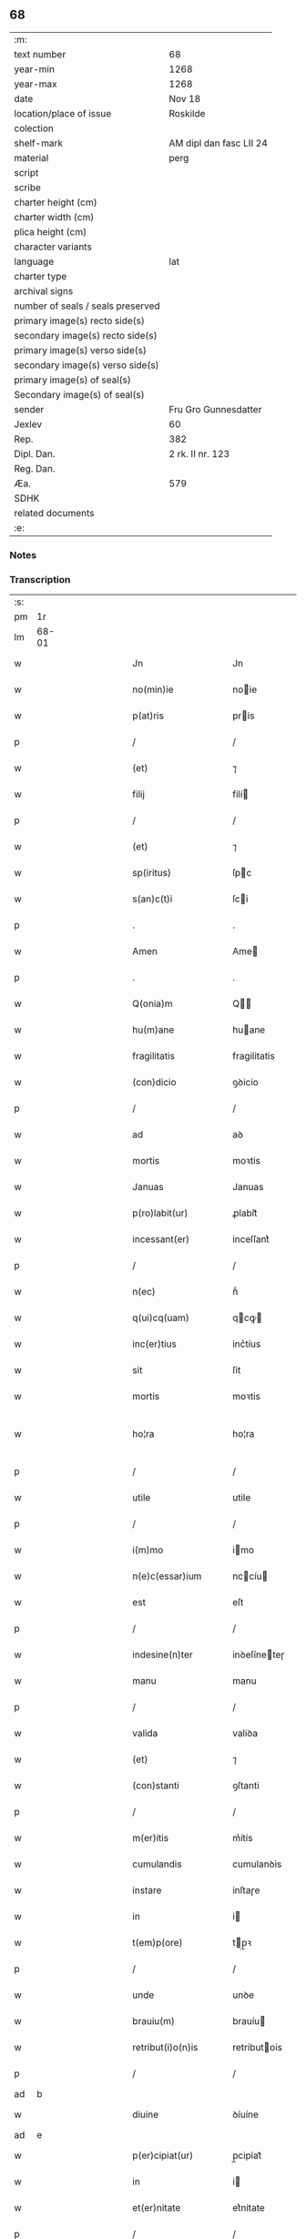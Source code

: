 ** 68

| :m:                               |                         |
| text number                       | 68                      |
| year-min                          | 1268                    |
| year-max                          | 1268                    |
| date                              | Nov 18                  |
| location/place of issue           | Roskilde                |
| colection                         |                         |
| shelf-mark                        | AM dipl dan fasc LII 24 |
| material                          | perg                    |
| script                            |                         |
| scribe                            |                         |
| charter height (cm)               |                         |
| charter width (cm)                |                         |
| plica height (cm)                 |                         |
| character variants                |                         |
| language                          | lat                     |
| charter type                      |                         |
| archival signs                    |                         |
| number of seals / seals preserved |                         |
| primary image(s) recto side(s)    |                         |
| secondary image(s) recto side(s)  |                         |
| primary image(s) verso side(s)    |                         |
| secondary image(s) verso side(s)  |                         |
| primary image(s) of seal(s)       |                         |
| Secondary image(s) of seal(s)     |                         |
| sender                            | Fru Gro Gunnesdatter    |
| Jexlev                            | 60                      |
| Rep.                              | 382                     |
| Dipl. Dan.                        | 2 rk. II nr. 123        |
| Reg. Dan.                         |                         |
| Æa.                               | 579                     |
| SDHK                              |                         |
| related documents                 |                         |
| :e:                               |                         |

*** Notes


*** Transcription
| :s: |       |   |   |         |   |                       |                |             |   |   |                                     |     |   |   |   |              |
| pm  | 1r    |   |   |         |   |                       |                |             |   |   |                                     |     |   |   |   |              |
| lm  | 68-01 |   |   |         |   |                       |                |             |   |   |                                     |     |   |   |   |              |
| w   |       |   |   |         |   | Jn                    | Jn             |             |   |   |                                     | lat |   |   |   |        68-01 |
| w   |       |   |   |         |   | no(min)ie             | noie          |             |   |   |                                     | lat |   |   |   |        68-01 |
| w   |       |   |   |         |   | p(at)ris              | pris          |             |   |   |                                     | lat |   |   |   |        68-01 |
| p   |       |   |   |         |   | /                     | /              |             |   |   |                                     | lat |   |   |   |        68-01 |
| w   |       |   |   |         |   | (et)                  | ⁊              |             |   |   |                                     | lat |   |   |   |        68-01 |
| w   |       |   |   |         |   | filij                 | filí          |             |   |   |                                     | lat |   |   |   |        68-01 |
| p   |       |   |   |         |   | /                     | /              |             |   |   |                                     | lat |   |   |   |        68-01 |
| w   |       |   |   |         |   | (et)                  | ⁊              |             |   |   |                                     | lat |   |   |   |        68-01 |
| w   |       |   |   |         |   | sp(iritus)            | ſpc           |             |   |   |                                     | lat |   |   |   |        68-01 |
| w   |       |   |   |         |   | s(an)c(t)i            | ſci           |             |   |   |                                     | lat |   |   |   |        68-01 |
| p   |       |   |   |         |   | .                     | .              |             |   |   |                                     | lat |   |   |   |        68-01 |
| w   |       |   |   |         |   | Amen                  | Ame           |             |   |   |                                     | lat |   |   |   |        68-01 |
| p   |       |   |   |         |   | .                     | .              |             |   |   |                                     | lat |   |   |   |        68-01 |
| w   |       |   |   |         |   | Q(onia)m              | Q            |             |   |   |                                     | lat |   |   |   |        68-01 |
| w   |       |   |   |         |   | hu(m)ane              | huane         |             |   |   |                                     | lat |   |   |   |        68-01 |
| w   |       |   |   |         |   | fragilitatis          | fragilitatis   |             |   |   |                                     | lat |   |   |   |        68-01 |
| w   |       |   |   |         |   | (con)dicio            | ꝯꝺicio         |             |   |   |                                     | lat |   |   |   |        68-01 |
| p   |       |   |   |         |   | /                     | /              |             |   |   |                                     | lat |   |   |   |        68-01 |
| w   |       |   |   |         |   | ad                    | aꝺ             |             |   |   |                                     | lat |   |   |   |        68-01 |
| w   |       |   |   |         |   | mortis                | moꝛtis         |             |   |   |                                     | lat |   |   |   |        68-01 |
| w   |       |   |   |         |   | Januas                | Januas         |             |   |   |                                     | lat |   |   |   |        68-01 |
| w   |       |   |   |         |   | p(ro)labit(ur)        | ꝓlabit᷑         |             |   |   |                                     | lat |   |   |   |        68-01 |
| w   |       |   |   |         |   | incessant(er)         | inceſſant͛      |             |   |   |                                     | lat |   |   |   |        68-01 |
| p   |       |   |   |         |   | /                     | /              |             |   |   |                                     | lat |   |   |   |        68-01 |
| w   |       |   |   |         |   | n(ec)                 | nͨ              |             |   |   |                                     | lat |   |   |   |        68-01 |
| w   |       |   |   |         |   | q(ui)cq(uam)          | qcꝙ          |             |   |   |                                     | lat |   |   |   |        68-01 |
| w   |       |   |   |         |   | inc(er)tius           | inc͛tíus        |             |   |   |                                     | lat |   |   |   |        68-01 |
| w   |       |   |   |         |   | sit                   | ſit            |             |   |   |                                     | lat |   |   |   |        68-01 |
| w   |       |   |   |         |   | mortis                | moꝛtis         |             |   |   |                                     | lat |   |   |   |        68-01 |
| w   |       |   |   |         |   | ho¦ra                 | ho¦ra          |             |   |   |                                     | lat |   |   |   | 68-01--68-02 |
| p   |       |   |   |         |   | /                     | /              |             |   |   |                                     | lat |   |   |   |        68-02 |
| w   |       |   |   |         |   | utile                 | utile          |             |   |   |                                     | lat |   |   |   |        68-02 |
| p   |       |   |   |         |   | /                     | /              |             |   |   |                                     | lat |   |   |   |        68-02 |
| w   |       |   |   |         |   | i(m)mo                | imo           |             |   |   |                                     | lat |   |   |   |        68-02 |
| w   |       |   |   |         |   | n(e)c(essar)ium       | nccíu        |             |   |   |                                     | lat |   |   |   |        68-02 |
| w   |       |   |   |         |   | est                   | eſt            |             |   |   |                                     | lat |   |   |   |        68-02 |
| p   |       |   |   |         |   | /                     | /              |             |   |   |                                     | lat |   |   |   |        68-02 |
| w   |       |   |   |         |   | indesine(n)ter        | inꝺeſíneteɼ   |             |   |   |                                     | lat |   |   |   |        68-02 |
| w   |       |   |   |         |   | manu                  | manu           |             |   |   |                                     | lat |   |   |   |        68-02 |
| p   |       |   |   |         |   | /                     | /              |             |   |   |                                     | lat |   |   |   |        68-02 |
| w   |       |   |   |         |   | valida                | valiꝺa         |             |   |   |                                     | lat |   |   |   |        68-02 |
| w   |       |   |   |         |   | (et)                  | ⁊              |             |   |   |                                     | lat |   |   |   |        68-02 |
| w   |       |   |   |         |   | (con)stanti           | ꝯſtanti        |             |   |   |                                     | lat |   |   |   |        68-02 |
| p   |       |   |   |         |   | /                     | /              |             |   |   |                                     | lat |   |   |   |        68-02 |
| w   |       |   |   |         |   | m(er)itis             | m͛ítís          |             |   |   |                                     | lat |   |   |   |        68-02 |
| w   |       |   |   |         |   | cumulandis            | cumulanꝺis     |             |   |   |                                     | lat |   |   |   |        68-02 |
| w   |       |   |   |         |   | instare               | inſtaɼe        |             |   |   |                                     | lat |   |   |   |        68-02 |
| w   |       |   |   |         |   | in                    | i             |             |   |   |                                     | lat |   |   |   |        68-02 |
| w   |       |   |   |         |   | t(em)p(ore)           | tp̲ꝛ           |             |   |   |                                     | lat |   |   |   |        68-02 |
| p   |       |   |   |         |   | /                     | /              |             |   |   |                                     | lat |   |   |   |        68-02 |
| w   |       |   |   |         |   | unde                  | unꝺe           |             |   |   |                                     | lat |   |   |   |        68-02 |
| w   |       |   |   |         |   | brauiu(m)             | brauíu        |             |   |   |                                     | lat |   |   |   |        68-02 |
| w   |       |   |   |         |   | retribut(i)o(n)is     | retributois   |             |   |   |                                     | lat |   |   |   |        68-02 |
| p   |       |   |   |         |   | /                     | /              |             |   |   |                                     | lat |   |   |   |        68-02 |
| ad  | b     |   |   |         |   |                       |                | supralinear |   |   |                                     |     |   |   |   |              |
| w   |       |   |   |         |   | diuine                | ꝺíuíne         |             |   |   |                                     | lat |   |   |   |        68-02 |
| ad  | e     |   |   |         |   |                       |                |             |   |   |                                     |     |   |   |   |              |
| w   |       |   |   |         |   | p(er)cipiat(ur)       | p̲cipiat᷑        |             |   |   |                                     | lat |   |   |   |        68-02 |
| w   |       |   |   |         |   | in                    | i             |             |   |   |                                     | lat |   |   |   |        68-02 |
| w   |       |   |   |         |   | et(er)nitate          | et͛nitate       |             |   |   |                                     | lat |   |   |   |        68-02 |
| p   |       |   |   |         |   | /                     | /              |             |   |   |                                     | lat |   |   |   |        68-02 |
| w   |       |   |   |         |   | Jd(e)oq(ue)           | Jꝺoqꝫ         |             |   |   |                                     | lat |   |   |   |        68-02 |
| lm  | 68-03 |   |   |         |   |                       |                |             |   |   |                                     |     |   |   |   |              |
| w   |       |   |   |         |   | ego                   | ego            |             |   |   |                                     | lat |   |   |   |        68-03 |
| p   |       |   |   |         |   | /                     | /              |             |   |   |                                     | lat |   |   |   |        68-03 |
| PE  | b     |   |   |         |   |                       |                |             |   |   |                                     |     |   |   |   |              |
| w   |       |   |   |         |   | Gro                   | Gro            |             |   |   |                                     | lat |   |   |   |        68-03 |
| PE  | e     |   |   |         |   |                       |                |             |   |   |                                     |     |   |   |   |              |
| p   |       |   |   |         |   | /                     | /              |             |   |   |                                     | lat |   |   |   |        68-03 |
| w   |       |   |   |         |   | vxor                  | vxoꝛ           |             |   |   |                                     | lat |   |   |   |        68-03 |
| w   |       |   |   |         |   | quonda(m)             | quonꝺa        |             |   |   |                                     | lat |   |   |   |        68-03 |
| p   |       |   |   |         |   | /                     | /              |             |   |   |                                     | lat |   |   |   |        68-03 |
| w   |       |   |   |         |   | D(omi)ni              | Dní           |             |   |   |                                     | lat |   |   |   |        68-03 |
| PE  | b     |   |   |         |   |                       |                |             |   |   |                                     |     |   |   |   |              |
| w   |       |   |   |         |   | Esberni               | ſberní        |             |   |   |                                     | lat |   |   |   |        68-03 |
| w   |       |   |   |         |   | wagnsun               | wagnſu        |             |   |   |                                     | lat |   |   |   |        68-03 |
| PE  | e     |   |   |         |   |                       |                |             |   |   |                                     |     |   |   |   |              |
| p   |       |   |   |         |   | /                     | /              |             |   |   |                                     | lat |   |   |   |        68-03 |
| w   |       |   |   |         |   | a(n)i(m)e             | aie           |             |   |   |                                     | lat |   |   |   |        68-03 |
| w   |       |   |   |         |   | mee                   | mee            |             |   |   |                                     | lat |   |   |   |        68-03 |
| w   |       |   |   |         |   | salubrit(er)          | ſalubrit͛       |             |   |   |                                     | lat |   |   |   |        68-03 |
| w   |       |   |   |         |   | omnimodis             | omnímoꝺis      |             |   |   |                                     | lat |   |   |   |        68-03 |
| w   |       |   |   |         |   | p(ro)uid(er)e         | ꝓuiꝺ͛e          |             |   |   |                                     | lat |   |   |   |        68-03 |
| w   |       |   |   |         |   | disponens             | ꝺiſponens      |             |   |   |                                     | lat |   |   |   |        68-03 |
| p   |       |   |   |         |   | /                     | /              |             |   |   |                                     | lat |   |   |   |        68-03 |
| w   |       |   |   |         |   | (et)                  | ⁊              |             |   |   |                                     | lat |   |   |   |        68-03 |
| w   |       |   |   |         |   | spretis               | ſpretis        |             |   |   |                                     | lat |   |   |   |        68-03 |
| w   |       |   |   |         |   | mu(n)di               | muꝺi          |             |   |   |                                     | lat |   |   |   |        68-03 |
| w   |       |   |   |         |   | diuicijs              | ꝺíuícijs       |             |   |   |                                     | lat |   |   |   |        68-03 |
| w   |       |   |   |         |   | t(ra)nsitorijs        | tnſitoꝛís    |             |   |   |                                     | lat |   |   |   |        68-03 |
| p   |       |   |   |         |   | /                     | /              |             |   |   |                                     | lat |   |   |   |        68-03 |
| w   |       |   |   |         |   | in                    | i             |             |   |   |                                     | lat |   |   |   |        68-03 |
| w   |       |   |   |         |   | habitu                | habitu         |             |   |   |                                     | lat |   |   |   |        68-03 |
| lm  | 68-04 |   |   |         |   |                       |                |             |   |   |                                     |     |   |   |   |              |
| w   |       |   |   |         |   | s(an)c(t)e            | ſce           |             |   |   |                                     | lat |   |   |   |        68-04 |
| w   |       |   |   |         |   | religio(n)is          | religiois     |             |   |   |                                     | lat |   |   |   |        68-04 |
| w   |       |   |   |         |   | meo                   | meo            |             |   |   |                                     | lat |   |   |   |        68-04 |
| w   |       |   |   |         |   | c(re)atori            | c͛atoꝛi         |             |   |   |                                     | lat |   |   |   |        68-04 |
| w   |       |   |   |         |   | decet(er)o            | ꝺecet͛o         |             |   |   |                                     | lat |   |   |   |        68-04 |
| w   |       |   |   |         |   | des(er)uire           | ꝺeſ͛uíɼe        |             |   |   |                                     | lat |   |   |   |        68-04 |
| w   |       |   |   |         |   | decerne(n)s           | ꝺecernes      |             |   |   |                                     | lat |   |   |   |        68-04 |
| w   |       |   |   |         |   | p(ro)                 | ꝓ              |             |   |   |                                     | lat |   |   |   |        68-04 |
| w   |       |   |   |         |   | delicijs              | ꝺelicís       |             |   |   |                                     | lat |   |   |   |        68-04 |
| w   |       |   |   |         |   | et(er)nalit(er)       | et͛nalit͛        |             |   |   |                                     | lat |   |   |   |        68-04 |
| w   |       |   |   |         |   | p(er)ma(n)suris.      | p̲maſuɼis.     |             |   |   |                                     | lat |   |   |   |        68-04 |
| p   |       |   |   |         |   | /                     | /              |             |   |   |                                     | lat |   |   |   |        68-04 |
| w   |       |   |   |         |   | in                    | i             |             |   |   |                                     | lat |   |   |   |        68-04 |
| w   |       |   |   |         |   | bona                  | bona           |             |   |   |                                     | lat |   |   |   |        68-04 |
| w   |       |   |   |         |   | m(en)tis              | mtis          |             |   |   |                                     | lat |   |   |   |        68-04 |
| w   |       |   |   |         |   | (et)                  | ⁊              |             |   |   |                                     | lat |   |   |   |        68-04 |
| w   |       |   |   |         |   | corp(or)is            | coꝛp̲is         |             |   |   |                                     | lat |   |   |   |        68-04 |
| w   |       |   |   |         |   | ualitudi(n)e          | ualituꝺie     |             |   |   |                                     | lat |   |   |   |        68-04 |
| w   |       |   |   |         |   | (con)stituta          | ꝯſtituta       |             |   |   |                                     | lat |   |   |   |        68-04 |
| p   |       |   |   |         |   | /                     | /              |             |   |   |                                     | lat |   |   |   |        68-04 |
| w   |       |   |   |         |   | de                    | ꝺe             |             |   |   |                                     | lat |   |   |   |        68-04 |
| w   |       |   |   |         |   | bonis                 | bonis          |             |   |   |                                     | lat |   |   |   |        68-04 |
| w   |       |   |   |         |   | m(ihi)                |              |             |   |   |                                     | lat |   |   |   |        68-04 |
| w   |       |   |   |         |   | a                     | a              |             |   |   |                                     | lat |   |   |   |        68-04 |
| w   |       |   |   |         |   | d(e)o                 | ꝺo            |             |   |   |                                     | lat |   |   |   |        68-04 |
| w   |       |   |   |         |   | collatis              | collatis       |             |   |   |                                     | lat |   |   |   |        68-04 |
| p   |       |   |   |         |   | /                     | /              |             |   |   |                                     | lat |   |   |   |        68-04 |
| lm  | 68-05 |   |   |         |   |                       |                |             |   |   |                                     |     |   |   |   |              |
| w   |       |   |   |         |   | de                    | ꝺe             |             |   |   |                                     | lat |   |   |   |        68-05 |
| w   |       |   |   |         |   | lice(n)cia            | licecia       |             |   |   |                                     | lat |   |   |   |        68-05 |
| w   |       |   |   |         |   | plena                 | plena          |             |   |   |                                     | lat |   |   |   |        68-05 |
| p   |       |   |   |         |   | /                     | /              |             |   |   |                                     | lat |   |   |   |        68-05 |
| w   |       |   |   |         |   | (et)                  | ⁊              |             |   |   |                                     | lat |   |   |   |        68-05 |
| w   |       |   |   |         |   | assensu               | aſſenſu        |             |   |   |                                     | lat |   |   |   |        68-05 |
| w   |       |   |   |         |   | beniuolo              | beníuolo       |             |   |   |                                     | lat |   |   |   |        68-05 |
| w   |       |   |   |         |   | Dil(e)c(t)i           | Dilci         |             |   |   |                                     | lat |   |   |   |        68-05 |
| p   |       |   |   |         |   | /                     | /              |             |   |   |                                     | lat |   |   |   |        68-05 |
| w   |       |   |   |         |   | quonda(m)             | quonꝺa        |             |   |   |                                     | lat |   |   |   |        68-05 |
| w   |       |   |   |         |   | mariti                | mariti         |             |   |   |                                     | lat |   |   |   |        68-05 |
| w   |       |   |   |         |   | mei                   | mei            |             |   |   |                                     | lat |   |   |   |        68-05 |
| w   |       |   |   |         |   | p(re)d(i)c(t)i        | pꝺci         |             |   |   |                                     | lat |   |   |   |        68-05 |
| p   |       |   |   |         |   | /                     | /              |             |   |   |                                     | lat |   |   |   |        68-05 |
| w   |       |   |   |         |   | ordinare              | oꝛꝺinaɼe       |             |   |   |                                     | lat |   |   |   |        68-05 |
| w   |       |   |   |         |   | dec(re)ui             | ꝺec͛uí          |             |   |   |                                     | lat |   |   |   |        68-05 |
| w   |       |   |   |         |   | in                    | i             |             |   |   |                                     | lat |   |   |   |        68-05 |
| w   |       |   |   |         |   | hu(n)c                | huc           |             |   |   |                                     | lat |   |   |   |        68-05 |
| w   |       |   |   |         |   | modu(m)               | moꝺu          |             |   |   |                                     | lat |   |   |   |        68-05 |
| p   |       |   |   |         |   | /                     | /              |             |   |   |                                     | lat |   |   |   |        68-05 |
| w   |       |   |   |         |   | Jn                    | Jn             |             |   |   |                                     | lat |   |   |   |        68-05 |
| w   |       |   |   |         |   | p(ri)mis              | pmís          |             |   |   |                                     | lat |   |   |   |        68-05 |
| w   |       |   |   |         |   | noueri(n)t            | noueɼit       |             |   |   |                                     | lat |   |   |   |        68-05 |
| w   |       |   |   |         |   | uniu(er)si            | uníu͛ſi         |             |   |   | et s i slutningen af ordet udvisket | lat |   |   |   |        68-05 |
| w   |       |   |   |         |   | me                    | me             |             |   |   |                                     | lat |   |   |   |        68-05 |
| w   |       |   |   |         |   | in                    | í             |             |   |   |                                     | lat |   |   |   |        68-05 |
| w   |       |   |   |         |   | placito               | placito        |             |   |   |                                     | lat |   |   |   |        68-05 |
| w   |       |   |   |         |   | q(uo)d                | q             |             |   |   |                                     | lat |   |   |   |        68-05 |
| w   |       |   |   |         |   | d(icitu)r             | ꝺꝛ            |             |   |   |                                     | lat |   |   |   |        68-05 |
| lm  | 68-06 |   |   |         |   |                       |                |             |   |   |                                     |     |   |   |   |              |
| PL  | b     |   |   |         |   |                       |                |             |   |   |                                     |     |   |   |   |              |
| w   |       |   |   |         |   | ymbersusyl            | ymberſuſyl     |             |   |   |                                     | lat |   |   |   |        68-06 |
| PL  | e     |   |   |         |   |                       |                |             |   |   |                                     |     |   |   |   |              |
| w   |       |   |   |         |   | talit(er)             | talit͛          |             |   |   |                                     | lat |   |   |   |        68-06 |
| w   |       |   |   |         |   | disposuisse           | ꝺispoſuiſſe    |             |   |   |                                     | lat |   |   |   |        68-06 |
| w   |       |   |   |         |   | cu(m)                 | cu            |             |   |   |                                     | lat |   |   |   |        68-06 |
| w   |       |   |   |         |   | m(ihi)                |              |             |   |   |                                     | lat |   |   |   |        68-06 |
| w   |       |   |   |         |   | attinentib(us)        | attinentibꝰ    |             |   |   |                                     | lat |   |   |   |        68-06 |
| w   |       |   |   |         |   | titulo                | titulo         |             |   |   |                                     | lat |   |   |   |        68-06 |
| w   |       |   |   |         |   | p(ar)entele           | p̲entele        |             |   |   |                                     | lat |   |   |   |        68-06 |
| p   |       |   |   |         |   | .                     | .              |             |   |   |                                     | lat |   |   |   |        68-06 |
| w   |       |   |   |         |   | q(uod)                | ꝙ              |             |   |   |                                     | lat |   |   |   |        68-06 |
| w   |       |   |   |         |   | se                    | ſe             |             |   |   |                                     | lat |   |   |   |        68-06 |
| w   |       |   |   |         |   | habeba(n)t            | habebat       |             |   |   |                                     | lat |   |   |   |        68-06 |
| w   |       |   |   |         |   | p(ro)                 | ꝓ              |             |   |   |                                     | lat |   |   |   |        68-06 |
| w   |       |   |   |         |   | pacatis               | pacatis        |             |   |   |                                     | lat |   |   |   |        68-06 |
| p   |       |   |   |         |   | /                     | /              |             |   |   |                                     | lat |   |   |   |        68-06 |
| w   |       |   |   |         |   | m(ihi)                |              |             |   |   |                                     | lat |   |   |   |        68-06 |
| p   |       |   |   |         |   | /                     | /              |             |   |   |                                     | lat |   |   |   |        68-06 |
| w   |       |   |   |         |   | (et)                  | ⁊              |             |   |   |                                     | lat |   |   |   |        68-06 |
| w   |       |   |   |         |   | meis                  | meis           |             |   |   |                                     | lat |   |   |   |        68-06 |
| w   |       |   |   |         |   | om(m)ib(us)           | omibꝫ         |             |   |   |                                     | lat |   |   |   |        68-06 |
| p   |       |   |   |         |   | /                     | /              |             |   |   |                                     | lat |   |   |   |        68-06 |
| w   |       |   |   |         |   | ab                    | ab             |             |   |   |                                     | lat |   |   |   |        68-06 |
| p   |       |   |   |         |   | //                    | //             |             |   |   |                                     | lat |   |   |   |        68-06 |
| w   |       |   |   |         |   | ip(w)or(um)           | ipoꝝ          |             |   |   |                                     | lat |   |   |   |        68-06 |
| p   |       |   |   |         |   | /                     | /              |             |   |   |                                     | lat |   |   |   |        68-06 |
| w   |       |   |   |         |   | om(n)j                | om           |             |   |   |                                     | lat |   |   |   |        68-06 |
| w   |       |   |   |         |   | impetit(i)o(n)e       | ímpetitoe     |             |   |   |                                     | lat |   |   |   |        68-06 |
| w   |       |   |   |         |   | i(n)                  | i             |             |   |   |                                     | lat |   |   |   |        68-06 |
| w   |       |   |   |         |   | posteru(m)            | poſteru       |             |   |   |                                     | lat |   |   |   |        68-06 |
| p   |       |   |   |         |   | /                     | /              |             |   |   |                                     | lat |   |   |   |        68-06 |
| w   |       |   |   |         |   | lib(er)tate(m)        | lib͛tate       |             |   |   |                                     | lat |   |   |   |        68-06 |
| w   |       |   |   |         |   | om(n)imo¦dam          | omímo¦ꝺa     |             |   |   |                                     | lat |   |   |   | 68-06--68-07 |
| w   |       |   |   |         |   | publice               | publice        |             |   |   |                                     | lat |   |   |   |        68-07 |
| w   |       |   |   |         |   | (et)                  | ⁊              |             |   |   |                                     | lat |   |   |   |        68-07 |
| w   |       |   |   |         |   | firmit(er)            | firmit͛         |             |   |   |                                     | lat |   |   |   |        68-07 |
| w   |       |   |   |         |   | p(ro)m(tt)tentes      | ꝓmtentes      |             |   |   |                                     | lat |   |   |   |        68-07 |
| p   |       |   |   |         |   | .                     | .              |             |   |   |                                     | lat |   |   |   |        68-07 |
| w   |       |   |   |         |   | Me                    | e             |             |   |   |                                     | lat |   |   |   |        68-07 |
| w   |       |   |   |         |   | aute(m)               | aute          |             |   |   |                                     | lat |   |   |   |        68-07 |
| p   |       |   |   |         |   | /                     | /              |             |   |   |                                     | lat |   |   |   |        68-07 |
| w   |       |   |   |         |   | (et)                  | ⁊              |             |   |   |                                     | lat |   |   |   |        68-07 |
| w   |       |   |   |         |   | qui(n)q(ue)           | quíqꝫ         |             |   |   |                                     | lat |   |   |   |        68-07 |
| w   |       |   |   |         |   | curias                | curias         |             |   |   |                                     | lat |   |   |   |        68-07 |
| w   |       |   |   |         |   | meas                  | meas           |             |   |   |                                     | lat |   |   |   |        68-07 |
| p   |       |   |   |         |   | /                     | /              |             |   |   |                                     | lat |   |   |   |        68-07 |
| w   |       |   |   |         |   | cu(m)                 | cu            |             |   |   |                                     | lat |   |   |   |        68-07 |
| w   |       |   |   |         |   | om(n)ib(us)           | omibꝰ         |             |   |   |                                     | lat |   |   |   |        68-07 |
| w   |       |   |   |         |   | suis                  | ſuis           |             |   |   |                                     | lat |   |   |   |        68-07 |
| w   |       |   |   |         |   | attine(n)cijs         | attinecís    |             |   |   |                                     | lat |   |   |   |        68-07 |
| p   |       |   |   |         |   | /                     | /              |             |   |   |                                     | lat |   |   |   |        68-07 |
| w   |       |   |   |         |   | mob(i)lib(us)         | moblibꝫ       |             |   |   |                                     | lat |   |   |   |        68-07 |
| w   |       |   |   |         |   | (et)                  | ⁊              |             |   |   |                                     | lat |   |   |   |        68-07 |
| w   |       |   |   |         |   | i(n)mob(i)lib(us)     | imoblibꝫ     |             |   |   |                                     | lat |   |   |   |        68-07 |
| p   |       |   |   |         |   | /                     | /              |             |   |   |                                     | lat |   |   |   |        68-07 |
| w   |       |   |   |         |   | quar(um)              | quaꝝ           |             |   |   |                                     | lat |   |   |   |        68-07 |
| w   |       |   |   |         |   | scilic(et)            | ſcilicꝫ        |             |   |   |                                     | lat |   |   |   |        68-07 |
| w   |       |   |   |         |   | curiar(um)            | curíaꝝ         |             |   |   |                                     | lat |   |   |   |        68-07 |
| p   |       |   |   |         |   | /                     | /              |             |   |   |                                     | lat |   |   |   |        68-07 |
| w   |       |   |   |         |   | una                   | una            |             |   |   |                                     | lat |   |   |   |        68-07 |
| w   |       |   |   |         |   | est                   | eſt            |             |   |   |                                     | lat |   |   |   |        68-07 |
| w   |       |   |   |         |   | in                    | i             |             |   |   |                                     | lat |   |   |   |        68-07 |
| PL  | b     |   |   |         |   |                       |                |             |   |   |                                     |     |   |   |   |              |
| w   |       |   |   |         |   | styhfnø               | ſtyhfnø        |             |   |   |                                     | lat |   |   |   |        68-07 |
| PL  | e     |   |   |         |   |                       |                |             |   |   |                                     |     |   |   |   |              |
| p   |       |   |   |         |   | /                     | /              |             |   |   |                                     | lat |   |   |   |        68-07 |
| w   |       |   |   |         |   | Alia                  | lia           |             |   |   |                                     | lat |   |   |   |        68-07 |
| w   |       |   |   |         |   | in                    | í             |             |   |   |                                     | lat |   |   |   |        68-07 |
| lm  | 68-08 |   |   |         |   |                       |                |             |   |   |                                     |     |   |   |   |              |
| PL  | b     |   |   |         |   |                       |                |             |   |   |                                     |     |   |   |   |              |
| w   |       |   |   |         |   | bahrthorp             | bahrthoꝛp      |             |   |   |                                     | lat |   |   |   |        68-08 |
| PL  | e     |   |   |         |   |                       |                |             |   |   |                                     |     |   |   |   |              |
| p   |       |   |   |         |   | /                     | /              |             |   |   |                                     | lat |   |   |   |        68-08 |
| w   |       |   |   |         |   | ad                    | aꝺ             |             |   |   |                                     | lat |   |   |   |        68-08 |
| w   |       |   |   |         |   | oriente(m)            | oꝛiente̅        |             |   |   | aꝺ oꝛiente̅ over linjen              | lat |   |   |   |        68-08 |
| w   |       |   |   |         |   | t(er)cia              | t͛cia           |             |   |   |                                     | lat |   |   |   |        68-08 |
| w   |       |   |   |         |   | in                    | i             |             |   |   |                                     | lat |   |   |   |        68-08 |
| PL  | b     |   |   |         |   |                       |                |             |   |   |                                     |     |   |   |   |              |
| w   |       |   |   |         |   | styfhring             | ſtyfhríng      |             |   |   |                                     | lat |   |   |   |        68-08 |
| PL  | e     |   |   |         |   |                       |                |             |   |   |                                     |     |   |   |   |              |
| p   |       |   |   |         |   | /                     | /              |             |   |   |                                     | lat |   |   |   |        68-08 |
| w   |       |   |   |         |   | cu(m)                 | cu            |             |   |   |                                     | lat |   |   |   |        68-08 |
| w   |       |   |   |         |   | molendino             | molenꝺino      |             |   |   |                                     | lat |   |   |   |        68-08 |
| w   |       |   |   |         |   | ibide(m)              | ibiꝺe         |             |   |   |                                     | lat |   |   |   |        68-08 |
| p   |       |   |   |         |   | /                     | /              |             |   |   |                                     | lat |   |   |   |        68-08 |
| w   |       |   |   |         |   | relique               | relique        |             |   |   |                                     | lat |   |   |   |        68-08 |
| w   |       |   |   |         |   | due                   | ꝺue            |             |   |   |                                     | lat |   |   |   |        68-08 |
| w   |       |   |   |         |   | in                    | i             |             |   |   |                                     | lat |   |   |   |        68-08 |
| PL  | b     |   |   |         |   |                       |                |             |   |   |                                     |     |   |   |   |              |
| w   |       |   |   |         |   | thyud                 | thyuꝺ          |             |   |   |                                     | lat |   |   |   |        68-08 |
| w   |       |   |   |         |   | villa                 | ỽilla          |             |   |   |                                     | lat |   |   |   |        68-08 |
| w   |       |   |   |         |   | høstr⸡l⸠i⟨l⟩d         | høſtr⸡l⸠i⟨l⟩ꝺ  |             |   |   |                                     | lat |   |   |   |        68-08 |
| PL  | e     |   |   |         |   |                       |                |             |   |   |                                     |     |   |   |   |              |
| p   |       |   |   |         |   | /                     | /              |             |   |   |                                     | lat |   |   |   |        68-08 |
| w   |       |   |   |         |   | do                    | ꝺo             |             |   |   |                                     | lat |   |   |   |        68-08 |
| w   |       |   |   |         |   | lib(er)e              | lib͛e           |             |   |   |                                     | lat |   |   |   |        68-08 |
| w   |       |   |   |         |   | (et)                  | ⁊              |             |   |   |                                     | lat |   |   |   |        68-08 |
| w   |       |   |   |         |   | (con)fero             | ꝯfero          |             |   |   |                                     | lat |   |   |   |        68-08 |
| p   |       |   |   |         |   | /                     | /              |             |   |   |                                     | lat |   |   |   |        68-08 |
| w   |       |   |   |         |   | q(ua)s                | qs            |             |   |   |                                     | lat |   |   |   |        68-08 |
| w   |       |   |   |         |   | (et)                  | ⁊              |             |   |   |                                     | lat |   |   |   |        68-08 |
| w   |       |   |   |         |   | scotaui               | ſcotauí        |             |   |   |                                     | lat |   |   |   |        68-08 |
| w   |       |   |   |         |   | in                    | i             |             |   |   |                                     | lat |   |   |   |        68-08 |
| w   |       |   |   |         |   | p(re)d(i)c(t)o        | pꝺco         |             |   |   |                                     | lat |   |   |   |        68-08 |
| w   |       |   |   |         |   | placito               | placito        |             |   |   |                                     | lat |   |   |   |        68-08 |
| p   |       |   |   |         |   | /                     | /              |             |   |   |                                     | lat |   |   |   |        68-08 |
| w   |       |   |   |         |   | (et)                  | ⁊              |             |   |   |                                     | lat |   |   |   |        68-08 |
| w   |       |   |   |         |   | sup(er)               | ſup̲            |             |   |   |                                     | lat |   |   |   |        68-08 |
| w   |       |   |   |         |   | altare                | altare         |             |   |   |                                     | lat |   |   |   |        68-08 |
| w   |       |   |   |         |   | s(an)c(t)e            | ſce           |             |   |   |                                     | lat |   |   |   |        68-08 |
| lm  | 68-09 |   |   |         |   |                       |                |             |   |   |                                     |     |   |   |   |              |
| w   |       |   |   |         |   | clare                 | clare          |             |   |   |                                     | lat |   |   |   |        68-09 |
| w   |       |   |   |         |   | Roschildis            | Roſchilꝺis     |             |   |   |                                     | lat |   |   |   |        68-09 |
| w   |       |   |   |         |   | p(re)sentib(us)       | pſentibꝫ      |             |   |   |                                     | lat |   |   |   |        68-09 |
| w   |       |   |   |         |   | d(omi)nis             | ꝺnís          |             |   |   |                                     | lat |   |   |   |        68-09 |
| p   |       |   |   |         |   | /                     | /              |             |   |   |                                     | lat |   |   |   |        68-09 |
| PE  | b     |   |   |         |   |                       |                |             |   |   |                                     |     |   |   |   |              |
| w   |       |   |   |         |   | petro                 | petro          |             |   |   |                                     | lat |   |   |   |        68-09 |
| PE  | e     |   |   |         |   |                       |                |             |   |   |                                     |     |   |   |   |              |
| w   |       |   |   |         |   | p(re)posito           | oſito        |             |   |   |                                     | lat |   |   |   |        68-09 |
| p   |       |   |   |         |   | /                     | /              |             |   |   |                                     | lat |   |   |   |        68-09 |
| PE  | b     |   |   |         |   |                       |                |             |   |   |                                     |     |   |   |   |              |
| w   |       |   |   |         |   | petro                 | petro          |             |   |   |                                     | lat |   |   |   |        68-09 |
| PE  | e     |   |   |         |   |                       |                |             |   |   |                                     |     |   |   |   |              |
| w   |       |   |   |         |   | Archydyacono          | Archyꝺyacono   |             |   |   |                                     | lat |   |   |   |        68-09 |
| p   |       |   |   |         |   | /                     | /              |             |   |   |                                     | lat |   |   |   |        68-09 |
| PE  | b     |   |   |         |   |                       |                |             |   |   |                                     |     |   |   |   |              |
| w   |       |   |   |         |   | magi(n)o              | agio         |             |   |   |                                     | lat |   |   |   |        68-09 |
| w   |       |   |   |         |   | wilhelmo              | wilhelmo       |             |   |   |                                     | lat |   |   |   |        68-09 |
| PE  | e     |   |   |         |   |                       |                |             |   |   |                                     |     |   |   |   |              |
| p   |       |   |   |         |   | /                     | /              |             |   |   |                                     | lat |   |   |   |        68-09 |
| PE  | b     |   |   |         |   |                       |                |             |   |   |                                     |     |   |   |   |              |
| w   |       |   |   |         |   | magi(n)o              | agio         |             |   |   |                                     | lat |   |   |   |        68-09 |
| w   |       |   |   |         |   | nicolao               | icolao        |             |   |   |                                     | lat |   |   |   |        68-09 |
| w   |       |   |   |         |   | thrugoti              | thrugoti       |             |   |   |                                     | lat |   |   |   |        68-09 |
| PE  | e     |   |   |         |   |                       |                |             |   |   |                                     |     |   |   |   |              |
| p   |       |   |   |         |   | /                     | /              |             |   |   |                                     | lat |   |   |   |        68-09 |
| PE  | b     |   |   |         |   |                       |                |             |   |   |                                     |     |   |   |   |              |
| w   |       |   |   |         |   | Jacobo                | Jacobo         |             |   |   |                                     | lat |   |   |   |        68-09 |
| w   |       |   |   |         |   | tuconis               | tuconís        |             |   |   |                                     | lat |   |   |   |        68-09 |
| PE  | e     |   |   |         |   |                       |                |             |   |   |                                     |     |   |   |   |              |
| p   |       |   |   |         |   | /                     | /              |             |   |   |                                     | lat |   |   |   |        68-09 |
| w   |       |   |   |         |   | (et)                  | ⁊              |             |   |   |                                     | lat |   |   |   |        68-09 |
| PE  | b     |   |   |         |   |                       |                |             |   |   |                                     |     |   |   |   |              |
| w   |       |   |   |         |   | Arnwido               | Arnwiꝺo        |             |   |   |                                     | lat |   |   |   |        68-09 |
| PE  | e     |   |   |         |   |                       |                |             |   |   |                                     |     |   |   |   |              |
| p   |       |   |   |         |   | /                     | /              |             |   |   |                                     | lat |   |   |   |        68-09 |
| w   |       |   |   |         |   | canonicis             | canonícís      |             |   |   |                                     | lat |   |   |   |        68-09 |
| lm  | 68-10 |   |   |         |   |                       |                |             |   |   |                                     |     |   |   |   |              |
| w   |       |   |   |         |   | Roschilden(sis)       | Roſchilꝺe    |             |   |   |                                     | lat |   |   |   |        68-10 |
| p   |       |   |   |         |   | /                     | /              |             |   |   |                                     | lat |   |   |   |        68-10 |
| w   |       |   |   |         |   | (et)                  | ⁊              |             |   |   |                                     | lat |   |   |   |        68-10 |
| w   |       |   |   |         |   | alijs                 | alijs          |             |   |   |                                     | lat |   |   |   |        68-10 |
| w   |       |   |   |         |   | q(uam)                | ꝙ             |             |   |   |                                     | lat |   |   |   |        68-10 |
| w   |       |   |   |         |   | pl(ur)ib(us)          | plibꝫ         |             |   |   |                                     | lat |   |   |   |        68-10 |
| w   |       |   |   |         |   | cl(er)icis            | cl͛icis         |             |   |   |                                     | lat |   |   |   |        68-10 |
| w   |       |   |   |         |   | (et)                  | ⁊              |             |   |   |                                     | lat |   |   |   |        68-10 |
| w   |       |   |   |         |   | laycis                | laycis         |             |   |   |                                     | lat |   |   |   |        68-10 |
| p   |       |   |   |         |   | /                     | /              |             |   |   |                                     | lat |   |   |   |        68-10 |
| w   |       |   |   |         |   | dedi                  | ꝺeꝺi           |             |   |   |                                     | lat |   |   |   |        68-10 |
| w   |       |   |   |         |   | inq(uit)              | inꝙ           |             |   |   |                                     | lat |   |   |   |        68-10 |
| w   |       |   |   |         |   | (et)                  | ⁊              |             |   |   |                                     | lat |   |   |   |        68-10 |
| w   |       |   |   |         |   | scotaui               | ſcotaui        |             |   |   |                                     | dan |   |   |   |        68-10 |
| w   |       |   |   |         |   | claustro              | clauſtro       |             |   |   |                                     | lat |   |   |   |        68-10 |
| w   |       |   |   |         |   | soror(um)             | ſoꝛoꝝ          |             |   |   |                                     | lat |   |   |   |        68-10 |
| w   |       |   |   |         |   | ordinis               | oꝛꝺinis        |             |   |   |                                     | lat |   |   |   |        68-10 |
| w   |       |   |   |         |   | s(an)c(t)e            | ſce           |             |   |   |                                     | lat |   |   |   |        68-10 |
| w   |       |   |   |         |   | clare                 | clare          |             |   |   |                                     | lat |   |   |   |        68-10 |
| w   |       |   |   |         |   | Roschildis            | Roſchilꝺiſ     |             |   |   |                                     | lat |   |   |   |        68-10 |
| w   |       |   |   |         |   | reclusar(um)          | recluſaꝝ       |             |   |   | c skrevet oven i oprindeligt ſ      | lat |   |   |   |        68-10 |
| p   |       |   |   |         |   | /                     | /              |             |   |   |                                     | lat |   |   |   |        68-10 |
| w   |       |   |   |         |   | cu(m)                 | cu            |             |   |   |                                     | lat |   |   |   |        68-10 |
| w   |       |   |   |         |   | quib(us)              | quibꝫ          |             |   |   |                                     | lat |   |   |   |        68-10 |
| w   |       |   |   |         |   | (et)                  | ⁊              |             |   |   |                                     | lat |   |   |   |        68-10 |
| w   |       |   |   |         |   | recludi               | recluꝺi        |             |   |   |                                     | lat |   |   |   |        68-10 |
| w   |       |   |   |         |   | uolo                  | uolo           |             |   |   |                                     | lat |   |   |   |        68-10 |
| p   |       |   |   |         |   | /                     | /              |             |   |   |                                     | lat |   |   |   |        68-10 |
| w   |       |   |   |         |   | (et)                  | ⁊              |             |   |   |                                     | lat |   |   |   |        68-10 |
| w   |       |   |   |         |   | in                    | i             |             |   |   |                                     | lat |   |   |   |        68-10 |
| w   |       |   |   |         |   | ip(s)ar(um)           | ipaꝝ          |             |   |   |                                     | lat |   |   |   |        68-10 |
| w   |       |   |   |         |   | ha¦bitu               | ha¦bitu        |             |   |   |                                     | lat |   |   |   | 68-10--68-11 |
| p   |       |   |   |         |   | /                     | /              |             |   |   |                                     | lat |   |   |   |        68-11 |
| w   |       |   |   |         |   | p(ro)                 | ꝓ              |             |   |   |                                     | lat |   |   |   |        68-11 |
| w   |       |   |   |         |   | diuini                | ꝺíuíní         |             |   |   |                                     | lat |   |   |   |        68-11 |
| w   |       |   |   |         |   | no(min)is             | nois          |             |   |   |                                     | lat |   |   |   |        68-11 |
| w   |       |   |   |         |   | honore                | honoꝛe         |             |   |   |                                     | lat |   |   |   |        68-11 |
| p   |       |   |   |         |   | /                     | /              |             |   |   |                                     | lat |   |   |   |        68-11 |
| w   |       |   |   |         |   | disciplinis           | ꝺiſciplinis    |             |   |   |                                     | lat |   |   |   |        68-11 |
| w   |       |   |   |         |   | reg(u)larib(us)       | reglaribꝫ     |             |   |   |                                     | lat |   |   |   |        68-11 |
| w   |       |   |   |         |   | uite                  | uite           |             |   |   |                                     | lat |   |   |   |        68-11 |
| w   |       |   |   |         |   | mee                   | mee            |             |   |   |                                     | lat |   |   |   |        68-11 |
| w   |       |   |   |         |   | t(em)p(ore)           | tp̲ꝛ           |             |   |   |                                     | lat |   |   |   |        68-11 |
| w   |       |   |   |         |   | insudare              | inſuꝺare       |             |   |   |                                     | lat |   |   |   |        68-11 |
| p   |       |   |   |         |   | /                     | /              |             |   |   |                                     | lat |   |   |   |        68-11 |
| w   |       |   |   |         |   | P(re)t(er)ea          | Pt͛ea          |             |   |   |                                     | lat |   |   |   |        68-11 |
| w   |       |   |   |         |   | dil(e)c(t)a           | ꝺilca         |             |   |   |                                     | lat |   |   |   |        68-11 |
| w   |       |   |   |         |   | soror                 | ſoꝛoꝛ          |             |   |   |                                     | lat |   |   |   |        68-11 |
| w   |       |   |   |         |   | mea                   | mea            |             |   |   |                                     | lat |   |   |   |        68-11 |
| p   |       |   |   |         |   | /                     | /              |             |   |   |                                     | lat |   |   |   |        68-11 |
| w   |       |   |   |         |   | D(omi)na              | Dna           |             |   |   |                                     | lat |   |   |   |        68-11 |
| PE  | b     |   |   |         |   |                       |                |             |   |   |                                     |     |   |   |   |              |
| w   |       |   |   |         |   | margareta             | argareta      |             |   |   |                                     | lat |   |   |   |        68-11 |
| PE  | e     |   |   |         |   |                       |                |             |   |   |                                     |     |   |   |   |              |
| p   |       |   |   |         |   | /                     | /              |             |   |   |                                     | lat |   |   |   |        68-11 |
| w   |       |   |   |         |   | relicta               | relia         |             |   |   |                                     | lat |   |   |   |        68-11 |
| w   |       |   |   |         |   | d(omi)ni              | ꝺni           |             |   |   |                                     | lat |   |   |   |        68-11 |
| PE  | b     |   |   |         |   |                       |                |             |   |   |                                     |     |   |   |   |              |
| w   |       |   |   |         |   | Jwari                 | Jwari          |             |   |   |                                     | lat |   |   |   |        68-11 |
| w   |       |   |   |         |   | thachisun             | thachiſu      |             |   |   |                                     | lat |   |   |   |        68-11 |
| PE  | e     |   |   |         |   |                       |                |             |   |   |                                     |     |   |   |   |              |
| w   |       |   |   |         |   | tene¦t(ur)            | tene¦t᷑         |             |   |   |                                     | lat |   |   |   | 68-11--68-12 |
| w   |       |   |   |         |   | m(ihi)                |              |             |   |   |                                     | lat |   |   |   |        68-12 |
| w   |       |   |   |         |   | p(er)solu(er)e        | p̲ſolu͛e         |             |   |   |                                     | lat |   |   |   |        68-12 |
| w   |       |   |   |         |   | ce(n)tu(m)            | cetu         |             |   |   |                                     | lat |   |   |   |        68-12 |
| w   |       |   |   |         |   | m(a)r(cas)            | r            |             |   |   |                                     | lat |   |   |   |        68-12 |
| w   |       |   |   |         |   | monete                | monete         |             |   |   |                                     | lat |   |   |   |        68-12 |
| w   |       |   |   |         |   | usualis               | uſualis        |             |   |   |                                     | lat |   |   |   |        68-12 |
| p   |       |   |   |         |   | /                     | /              |             |   |   |                                     | lat |   |   |   |        68-12 |
| w   |       |   |   |         |   | q(ua)s                | qs            |             |   |   |                                     | lat |   |   |   |        68-12 |
| w   |       |   |   |         |   | sibi                  | ſibi           |             |   |   |                                     | lat |   |   |   |        68-12 |
| w   |       |   |   |         |   | relinq(uo)            | relinqͦ         |             |   |   |                                     | lat |   |   |   |        68-12 |
| w   |       |   |   |         |   | lib(er)e              | lib͛e           |             |   |   |                                     | lat |   |   |   |        68-12 |
| w   |       |   |   |         |   | (et)                  | ⁊              |             |   |   |                                     | lat |   |   |   |        68-12 |
| w   |       |   |   |         |   | (con)dono             | ꝯꝺono          |             |   |   |                                     | lat |   |   |   |        68-12 |
| p   |       |   |   |         |   | /                     | /              |             |   |   |                                     | lat |   |   |   |        68-12 |
| w   |       |   |   |         |   | Alt(er)i              | Alt͛i           |             |   |   |                                     | lat |   |   |   |        68-12 |
| w   |       |   |   |         |   | dil(e)c(t)e           | ꝺilce         |             |   |   |                                     | lat |   |   |   |        68-12 |
| w   |       |   |   |         |   | sorori                | ſoꝛoꝛi         |             |   |   |                                     | lat |   |   |   |        68-12 |
| w   |       |   |   |         |   | mee                   | mee            |             |   |   |                                     | lat |   |   |   |        68-12 |
| p   |       |   |   |         |   | /                     | /              |             |   |   |                                     | lat |   |   |   |        68-12 |
| w   |       |   |   |         |   | d(omi)ne              | ꝺn̅e            |             |   |   |                                     | lat |   |   |   |        68-12 |
| PE  | b     |   |   |         |   |                       |                |             |   |   |                                     |     |   |   |   |              |
| w   |       |   |   |         |   | bøtheld               | bøthelꝺ        |             |   |   |                                     | lat |   |   |   |        68-12 |
| PE  | e     |   |   |         |   |                       |                |             |   |   |                                     |     |   |   |   |              |
| w   |       |   |   |         |   | vxori                 | vxoꝛi          |             |   |   |                                     | lat |   |   |   |        68-12 |
| PE  | b     |   |   |         |   |                       |                |             |   |   |                                     |     |   |   |   |              |
| w   |       |   |   |         |   | nicholai              | icholai       |             |   |   |                                     | lat |   |   |   |        68-12 |
| w   |       |   |   |         |   | croc                  | croc           |             |   |   |                                     | lat |   |   |   |        68-12 |
| PE  | e     |   |   |         |   |                       |                |             |   |   |                                     |     |   |   |   |              |
| p   |       |   |   |         |   | /                     | /              |             |   |   |                                     | lat |   |   |   |        68-12 |
| w   |       |   |   |         |   | dedi                  | ꝺeꝺi           |             |   |   |                                     | lat |   |   |   |        68-12 |
| w   |       |   |   |         |   | curia(m)              | cuɼia         |             |   |   |                                     | lat |   |   |   |        68-12 |
| w   |       |   |   |         |   | mea(m)                | mea           |             |   |   |                                     | lat |   |   |   |        68-12 |
| w   |       |   |   |         |   | in                    | i             |             |   |   |                                     | lat |   |   |   |        68-12 |
| PL  | b     |   |   |         |   |                       |                |             |   |   |                                     |     |   |   |   |              |
| w   |       |   |   |         |   | budorp                | buꝺoꝛp         |             |   |   |                                     | lat |   |   |   |        68-12 |
| PL  | e     |   |   |         |   |                       |                |             |   |   |                                     |     |   |   |   |              |
| p   |       |   |   |         |   | /                     | /              |             |   |   |                                     | lat |   |   |   |        68-12 |
| w   |       |   |   |         |   | va¦lente(m)           | va¦lente      |             |   |   |                                     | lat |   |   |   | 68-12--68-13 |
| w   |       |   |   |         |   | ce(n)tu(m)            | cetu         |             |   |   |                                     | lat |   |   |   |        68-13 |
| w   |       |   |   |         |   | m(a)r(cas)            | r            |             |   |   |                                     | lat |   |   |   |        68-13 |
| w   |       |   |   |         |   | den(ariorum)          | ꝺe           |             |   |   |                                     | lat |   |   |   |        68-13 |
| p   |       |   |   |         |   | /                     | /              |             |   |   |                                     | lat |   |   |   |        68-13 |
| w   |       |   |   |         |   | exceptis              | exceptiſ       |             |   |   |                                     | lat |   |   |   |        68-13 |
| w   |       |   |   |         |   | duob(us)              | ꝺuobꝰ          |             |   |   |                                     | lat |   |   |   |        68-13 |
| w   |       |   |   |         |   | lo(n)gis              | logis         |             |   |   |                                     | lat |   |   |   |        68-13 |
| w   |       |   |   |         |   | Rathelangi            | Rathelangi     |             |   |   |                                     | dan |   |   |   |        68-13 |
| p   |       |   |   |         |   | /                     | /              |             |   |   |                                     | lat |   |   |   |        68-13 |
| w   |       |   |   |         |   | q(ue)                 | q             |             |   |   |                                     | lat |   |   |   |        68-13 |
| w   |       |   |   |         |   | sibi                  | ſibi           |             |   |   |                                     | lat |   |   |   |        68-13 |
| w   |       |   |   |         |   | n(on)                 | n             |             |   |   |                                     | lat |   |   |   |        68-13 |
| w   |       |   |   |         |   | dedi                  | ꝺeꝺi           |             |   |   |                                     | lat |   |   |   |        68-13 |
| p   |       |   |   |         |   | .                     | .              |             |   |   |                                     | lat |   |   |   |        68-13 |
| w   |       |   |   |         |   | na(m)                 | a            |             |   |   |                                     | lat |   |   |   |        68-13 |
| w   |       |   |   |         |   | illud                 | illuꝺ          |             |   |   |                                     | lat |   |   |   |        68-13 |
| w   |       |   |   |         |   | Rathelang             | Rathelang      |             |   |   |                                     | dan |   |   |   |        68-13 |
| w   |       |   |   |         |   | ad                    | aꝺ             |             |   |   |                                     | lat |   |   |   |        68-13 |
| w   |       |   |   |         |   | occide(n)te(m)        | occiꝺete     |             |   |   |                                     | lat |   |   |   |        68-13 |
| w   |       |   |   |         |   | curie                 | cuɼie          |             |   |   |                                     | lat |   |   |   |        68-13 |
| w   |       |   |   |         |   | (con)fero             | ꝯfero          |             |   |   |                                     | lat |   |   |   |        68-13 |
| w   |       |   |   |         |   | mo(n)ialib(us)        | moialibꝫ      |             |   |   |                                     | lat |   |   |   |        68-13 |
| w   |       |   |   |         |   | in                    | i             |             |   |   |                                     | lat |   |   |   |        68-13 |
| PL  | b     |   |   |         |   |                       |                |             |   |   |                                     |     |   |   |   |              |
| w   |       |   |   |         |   | Alb(ur)g              | Alb᷑g           |             |   |   |                                     | lat |   |   |   |        68-13 |
| PL  | e     |   |   |         |   |                       |                |             |   |   |                                     |     |   |   |   |              |
| p   |       |   |   |         |   | .                     | .              |             |   |   |                                     | lat |   |   |   |        68-13 |
| w   |       |   |   |         |   | Jllud                 | Jlluꝺ          |             |   |   |                                     | lat |   |   |   |        68-13 |
| w   |       |   |   |         |   | u(er)o                | u͛o             |             |   |   |                                     | lat |   |   |   |        68-13 |
| w   |       |   |   |         |   | q(uo)d                | q             |             |   |   |                                     | lat |   |   |   |        68-13 |
| w   |       |   |   |         |   | stat                  | ſtat           |             |   |   |                                     | lat |   |   |   |        68-13 |
| w   |       |   |   |         |   | ex                    | ex             |             |   |   |                                     | lat |   |   |   |        68-13 |
| lm  | 68-14 |   |   |         |   |                       |                |             |   |   |                                     |     |   |   |   |              |
| w   |       |   |   |         |   | opposito              | ooſito        |             |   |   |                                     | lat |   |   |   |        68-14 |
| p   |       |   |   |         |   | /                     | /              |             |   |   |                                     | lat |   |   |   |        68-14 |
| w   |       |   |   |         |   | mo(n)ialib(us)        | moialibꝰ      |             |   |   |                                     | lat |   |   |   |        68-14 |
| w   |       |   |   |         |   | in                    | i             |             |   |   |                                     | lat |   |   |   |        68-14 |
| PL  | b     |   |   |         |   |                       |                |             |   |   |                                     |     |   |   |   |              |
| w   |       |   |   |         |   | hunslund              | hunſlunꝺ       |             |   |   |                                     | lat |   |   |   |        68-14 |
| PL  | e     |   |   |         |   |                       |                |             |   |   |                                     |     |   |   |   |              |
| p   |       |   |   |         |   | /                     | /              |             |   |   |                                     | lat |   |   |   |        68-14 |
| PE  | b     |   |   |         |   |                       |                |             |   |   |                                     |     |   |   |   |              |
| w   |       |   |   |         |   | nicolaus              | icolauſ       |             |   |   |                                     | lat |   |   |   |        68-14 |
| w   |       |   |   |         |   | u(er)o                | u͛o             |             |   |   |                                     | lat |   |   |   |        68-14 |
| w   |       |   |   |         |   | croc                  | croc           |             |   |   |                                     | lat |   |   |   |        68-14 |
| PE  | e     |   |   |         |   |                       |                |             |   |   |                                     |     |   |   |   |              |
| p   |       |   |   |         |   | /                     | /              |             |   |   |                                     | lat |   |   |   |        68-14 |
| w   |       |   |   |         |   | dil(e)c(t)us          | ꝺilcuſ        |             |   |   |                                     | lat |   |   |   |        68-14 |
| w   |       |   |   |         |   | soc(er)               | ſoc͛            |             |   |   |                                     | lat |   |   |   |        68-14 |
| w   |       |   |   |         |   | meu(s)                | meuꝰ           |             |   |   |                                     | lat |   |   |   |        68-14 |
| p   |       |   |   |         |   | /                     | /              |             |   |   |                                     | lat |   |   |   |        68-14 |
| w   |       |   |   |         |   | duas                  | ꝺuaſ           |             |   |   |                                     | lat |   |   |   |        68-14 |
| w   |       |   |   |         |   | curias                | curías         |             |   |   |                                     | lat |   |   |   |        68-14 |
| w   |       |   |   |         |   | a                     | a              |             |   |   |                                     | lat |   |   |   |        68-14 |
| w   |       |   |   |         |   | me                    | me             |             |   |   |                                     | lat |   |   |   |        68-14 |
| w   |       |   |   |         |   | (com)p(ar)auit        | ꝯp̲auít         |             |   |   |                                     | lat |   |   |   |        68-14 |
| p   |       |   |   |         |   | /                     | /              |             |   |   |                                     | lat |   |   |   |        68-14 |
| w   |       |   |   |         |   | vna(m)                | vna           |             |   |   |                                     | lat |   |   |   |        68-14 |
| w   |       |   |   |         |   | in                    | i             |             |   |   |                                     | lat |   |   |   |        68-14 |
| PL  | b     |   |   |         |   |                       |                |             |   |   |                                     |     |   |   |   |              |
| w   |       |   |   |         |   | budorp                | buꝺoꝛp         |             |   |   |                                     | lat |   |   |   |        68-14 |
| PL  | e     |   |   |         |   |                       |                |             |   |   |                                     |     |   |   |   |              |
| w   |       |   |   |         |   | ad                    | aꝺ             |             |   |   |                                     | lat |   |   |   |        68-14 |
| w   |       |   |   |         |   | Austru(m)             | uſtru        |             |   |   |                                     | lat |   |   |   |        68-14 |
| w   |       |   |   |         |   | (et)                  | ⁊              |             |   |   |                                     | lat |   |   |   |        68-14 |
| w   |       |   |   |         |   | alia(m)               | alia          |             |   |   |                                     | lat |   |   |   |        68-14 |
| w   |       |   |   |         |   | in                    | i             |             |   |   |                                     | lat |   |   |   |        68-14 |
| PL  | b     |   |   |         |   |                       |                |             |   |   |                                     |     |   |   |   |              |
| w   |       |   |   |         |   | grawelhøu             | grawelhøu      |             |   |   |                                     | lat |   |   |   |        68-14 |
| PL  | e     |   |   |         |   |                       |                |             |   |   |                                     |     |   |   |   |              |
| p   |       |   |   |         |   | /                     | /              |             |   |   |                                     | lat |   |   |   |        68-14 |
| w   |       |   |   |         |   | p(ro)                 | ꝓ              |             |   |   |                                     | lat |   |   |   |        68-14 |
| w   |       |   |   |         |   | p(re)cio              | pcío          |             |   |   |                                     | lat |   |   |   |        68-14 |
| lm  | 68-15 |   |   |         |   |                       |                |             |   |   |                                     |     |   |   |   |              |
| w   |       |   |   |         |   | co(m)pete(n)ti        | copeteti     |             |   |   |                                     | lat |   |   |   |        68-15 |
| p   |       |   |   |         |   | .                     | .              |             |   |   |                                     | lat |   |   |   |        68-15 |
| w   |       |   |   |         |   | vna(m)                | ỽna           |             |   |   |                                     | lat |   |   |   |        68-15 |
| w   |       |   |   |         |   | curia(m)              | cuɼia         |             |   |   |                                     | lat |   |   |   |        68-15 |
| w   |       |   |   |         |   | mea(m)                | mea           |             |   |   |                                     | lat |   |   |   |        68-15 |
| w   |       |   |   |         |   | in                    | i             |             |   |   |                                     | lat |   |   |   |        68-15 |
| PL  | b     |   |   |         |   |                       |                |             |   |   |                                     |     |   |   |   |              |
| w   |       |   |   |         |   | gunørstorp            | gunørſtoꝛp     |             |   |   |                                     | lat |   |   |   |        68-15 |
| PL  | e     |   |   |         |   |                       |                |             |   |   |                                     |     |   |   |   |              |
| w   |       |   |   |         |   | dedi                  | ꝺeꝺi           |             |   |   |                                     | lat |   |   |   |        68-15 |
| w   |       |   |   |         |   | ancille               | ancille        |             |   |   |                                     | lat |   |   |   |        68-15 |
| w   |       |   |   |         |   | mee                   | mee            |             |   |   |                                     | lat |   |   |   |        68-15 |
| PE  | b     |   |   |         |   |                       |                |             |   |   |                                     |     |   |   |   |              |
| w   |       |   |   |         |   | Katherine             | Katherine      |             |   |   |                                     | lat |   |   |   |        68-15 |
| PE  | e     |   |   |         |   |                       |                |             |   |   |                                     |     |   |   |   |              |
| p   |       |   |   |         |   | /                     | /              |             |   |   |                                     | lat |   |   |   |        68-15 |
| w   |       |   |   |         |   | uale(n)te(m)          | ualete       |             |   |   |                                     | lat |   |   |   |        68-15 |
| w   |       |   |   |         |   | .l.                   | .l.            |             |   |   |                                     | lat |   |   |   |        68-15 |
| w   |       |   |   |         |   | m(a)r(cas)            | r            |             |   |   |                                     | lat |   |   |   |        68-15 |
| w   |       |   |   |         |   | monete                | onete         |             |   |   |                                     | lat |   |   |   |        68-15 |
| w   |       |   |   |         |   | usualis               | uſualis        |             |   |   |                                     | lat |   |   |   |        68-15 |
| p   |       |   |   |         |   | /                     | /              |             |   |   |                                     | lat |   |   |   |        68-15 |
| w   |       |   |   |         |   | Jnsup(er)             | Jnſup̲          |             |   |   |                                     | lat |   |   |   |        68-15 |
| w   |       |   |   |         |   | xiiij                 | xiiij          |             |   |   | ci̅ over tallet                      | lat |   |   |   |        68-15 |
| w   |       |   |   |         |   | hospitalib(us)        | hoſpitalibꝫ    |             |   |   |                                     | lat |   |   |   |        68-15 |
| w   |       |   |   |         |   | in                    | i             |             |   |   |                                     | lat |   |   |   |        68-15 |
| PL  | b     |   |   |         |   |                       |                |             |   |   |                                     |     |   |   |   |              |
| w   |       |   |   |         |   | Jucia                 | Jucia          |             |   |   |                                     | lat |   |   |   |        68-15 |
| PL  | e     |   |   |         |   |                       |                |             |   |   |                                     |     |   |   |   |              |
| w   |       |   |   |         |   | (con)fero             | ꝯfero          |             |   |   |                                     | lat |   |   |   |        68-15 |
| p   |       |   |   |         |   | /                     | /              |             |   |   |                                     | lat |   |   |   |        68-15 |
| w   |       |   |   |         |   | xiiij.                | xiiij.         |             |   |   | ci̅ over tallet                      | lat |   |   |   |        68-15 |
| w   |       |   |   |         |   | m(a)r(cas)            | r            |             |   |   |                                     | lat |   |   |   |        68-15 |
| w   |       |   |   |         |   | den(ariorum)          | ꝺe           |             |   |   |                                     | lat |   |   |   |        68-15 |
| p   |       |   |   |         |   | .                     | .              |             |   |   |                                     | lat |   |   |   |        68-15 |
| lm  | 68-16 |   |   |         |   |                       |                |             |   |   |                                     |     |   |   |   |              |
| w   |       |   |   |         |   | Jte(m)                | Jte           |             |   |   |                                     | lat |   |   |   |        68-16 |
| w   |       |   |   |         |   | claustro              | clauſtro       |             |   |   | iſ rettet til u                     | lat |   |   |   |        68-16 |
| PL  | b     |   |   |         |   |                       |                |             |   |   |                                     |     |   |   |   |              |
| w   |       |   |   |         |   | westerwich            | weſterwich     |             |   |   |                                     | lat |   |   |   |        68-16 |
| PL  | e     |   |   |         |   |                       |                |             |   |   |                                     |     |   |   |   |              |
| p   |       |   |   |         |   | /                     | /              |             |   |   |                                     | lat |   |   |   |        68-16 |
| w   |       |   |   |         |   | duas                  | ꝺuaſ           |             |   |   |                                     | lat |   |   |   |        68-16 |
| w   |       |   |   |         |   | m(a)r(cas)            | r            |             |   |   |                                     | lat |   |   |   |        68-16 |
| w   |       |   |   |         |   | den(ariorum)          | ꝺe           |             |   |   |                                     | lat |   |   |   |        68-16 |
| p   |       |   |   |         |   | .                     | .              |             |   |   |                                     | lat |   |   |   |        68-16 |
| w   |       |   |   |         |   | Claust(ro)            | Clauſtͦ         |             |   |   |                                     | lat |   |   |   |        68-16 |
| PL  | b     |   |   |         |   |                       |                |             |   |   |                                     |     |   |   |   |              |
| w   |       |   |   |         |   | Sybørhu               | Sybørhu        |             |   |   |                                     | lat |   |   |   |        68-16 |
| PL  | e     |   |   |         |   |                       |                |             |   |   |                                     |     |   |   |   |              |
| p   |       |   |   |         |   | /                     | /              |             |   |   |                                     | lat |   |   |   |        68-16 |
| w   |       |   |   |         |   | ta(n)tu(m)            | tatu         |             |   |   |                                     | lat |   |   |   |        68-16 |
| p   |       |   |   |         |   | /                     | /              |             |   |   |                                     | lat |   |   |   |        68-16 |
| w   |       |   |   |         |   | claust(ro)            | clauſtͦ         |             |   |   |                                     | lat |   |   |   |        68-16 |
| p   |       |   |   |         |   | /                     | /              |             |   |   |                                     | lat |   |   |   |        68-16 |
| PL  | b     |   |   |         |   |                       |                |             |   |   |                                     |     |   |   |   |              |
| w   |       |   |   |         |   | hø                    | hø             |             |   |   |                                     | lat |   |   |   |        68-16 |
| PL  | e     |   |   |         |   |                       |                |             |   |   |                                     |     |   |   |   |              |
| p   |       |   |   |         |   | /                     | /              |             |   |   |                                     | lat |   |   |   |        68-16 |
| w   |       |   |   |         |   | t(antu)m              | t            |             |   |   |                                     | lat |   |   |   |        68-16 |
| p   |       |   |   |         |   | .                     | .              |             |   |   |                                     | lat |   |   |   |        68-16 |
| w   |       |   |   |         |   | claust(ro)            | clauſtͦ         |             |   |   |                                     | lat |   |   |   |        68-16 |
| PL  | b     |   |   |         |   |                       |                |             |   |   |                                     |     |   |   |   |              |
| w   |       |   |   |         |   | wrælehf               | wrælehf        |             |   |   |                                     | lat |   |   |   |        68-16 |
| PL  | e     |   |   |         |   |                       |                |             |   |   |                                     |     |   |   |   |              |
| w   |       |   |   |         |   | t(antu)m              | t            |             |   |   |                                     | lat |   |   |   |        68-16 |
| p   |       |   |   |         |   | .                     | .              |             |   |   |                                     | lat |   |   |   |        68-16 |
| w   |       |   |   |         |   | claust(ro)            | clauſtͦ         |             |   |   |                                     | lat |   |   |   |        68-16 |
| PL  | b     |   |   |         |   |                       |                |             |   |   |                                     |     |   |   |   |              |
| w   |       |   |   |         |   | b(ur)ølaund           | b᷑ølaunꝺ        |             |   |   |                                     | lat |   |   |   |        68-16 |
| PL  | e     |   |   |         |   |                       |                |             |   |   |                                     |     |   |   |   |              |
| w   |       |   |   |         |   | t(antu)m              | t            |             |   |   |                                     | lat |   |   |   |        68-16 |
| p   |       |   |   |         |   | /                     | /              |             |   |   |                                     | lat |   |   |   |        68-16 |
| w   |       |   |   |         |   | claust(ro)            | clauſtͦ         |             |   |   |                                     | lat |   |   |   |        68-16 |
| w   |       |   |   |         |   | mo(n)ialiu(m)         | moialiu      |             |   |   |                                     | lat |   |   |   |        68-16 |
| w   |       |   |   |         |   | in                    | í             |             |   |   |                                     | lat |   |   |   |        68-16 |
| PL  | b     |   |   |         |   |                       |                |             |   |   |                                     |     |   |   |   |              |
| w   |       |   |   |         |   | Alb(ur)g              | Alb᷑g           |             |   |   |                                     | lat |   |   |   |        68-16 |
| PL  | e     |   |   |         |   |                       |                |             |   |   |                                     |     |   |   |   |              |
| w   |       |   |   |         |   | t(antu)m              | t            |             |   |   |                                     | lat |   |   |   |        68-16 |
| p   |       |   |   |         |   | /                     | /              |             |   |   |                                     | lat |   |   |   |        68-16 |
| lm  | 68-17 |   |   |         |   |                       |                |             |   |   |                                     |     |   |   |   |              |
| w   |       |   |   |         |   | fr(atr)ib(us)         | fr̅ibꝰ          |             |   |   |                                     | lat |   |   |   |        68-17 |
| w   |       |   |   |         |   | minorib(us)           | minoꝛibꝫ       |             |   |   |                                     | lat |   |   |   |        68-17 |
| w   |       |   |   |         |   | ibide(m)              | ibide         |             |   |   |                                     | lat |   |   |   |        68-17 |
| w   |       |   |   |         |   | t(antu)m              | t            |             |   |   |                                     | lat |   |   |   |        68-17 |
| p   |       |   |   |         |   | /                     | /              |             |   |   |                                     | lat |   |   |   |        68-17 |
| w   |       |   |   |         |   | claust(ro)            | clauſtͦ         |             |   |   |                                     | lat |   |   |   |        68-17 |
| PL  | b     |   |   |         |   |                       |                |             |   |   |                                     |     |   |   |   |              |
| w   |       |   |   |         |   | Glønstorp             | Glønſtoꝛp      |             |   |   |                                     | lat |   |   |   |        68-17 |
| PL  | e     |   |   |         |   |                       |                |             |   |   |                                     |     |   |   |   |              |
| w   |       |   |   |         |   | duas                  | ꝺuaſ           |             |   |   |                                     | lat |   |   |   |        68-17 |
| w   |       |   |   |         |   | m(a)r(cas)            | r            |             |   |   |                                     | lat |   |   |   |        68-17 |
| w   |       |   |   |         |   | den(ariorum)          | ꝺe           |             |   |   |                                     | lat |   |   |   |        68-17 |
| p   |       |   |   |         |   | /                     | /              |             |   |   |                                     | lat |   |   |   |        68-17 |
| w   |       |   |   |         |   | Claust(ro)            | Clauſtͦ         |             |   |   |                                     | lat |   |   |   |        68-17 |
| w   |       |   |   |         |   | mo(n)ialiu(m)         | mo̅ialiu       |             |   |   |                                     | lat |   |   |   |        68-17 |
| w   |       |   |   |         |   | in                    | i             |             |   |   |                                     | lat |   |   |   |        68-17 |
| PL  | b     |   |   |         |   |                       |                |             |   |   |                                     |     |   |   |   |              |
| w   |       |   |   |         |   | Randrus               | Ranꝺruſ        |             |   |   |                                     | lat |   |   |   |        68-17 |
| PL  | e     |   |   |         |   |                       |                |             |   |   |                                     |     |   |   |   |              |
| w   |       |   |   |         |   | t(antu)m              | t            |             |   |   |                                     | lat |   |   |   |        68-17 |
| p   |       |   |   |         |   | /                     | /              |             |   |   |                                     | lat |   |   |   |        68-17 |
| w   |       |   |   |         |   | fr(atr)ib(us)         | fr̅ibꝫ          |             |   |   |                                     | lat |   |   |   |        68-17 |
| w   |       |   |   |         |   | minorib(us)           | minoꝛibꝰ       |             |   |   |                                     | lat |   |   |   |        68-17 |
| w   |       |   |   |         |   | ibide(m)              | ibide         |             |   |   |                                     | lat |   |   |   |        68-17 |
| w   |       |   |   |         |   | t(antu)m              | t            |             |   |   |                                     | lat |   |   |   |        68-17 |
| p   |       |   |   |         |   | /                     | /              |             |   |   |                                     | lat |   |   |   |        68-17 |
| w   |       |   |   |         |   | claust(ro)            | clauſtͦ         |             |   |   |                                     | lat |   |   |   |        68-17 |
| PL  | b     |   |   |         |   |                       |                |             |   |   |                                     |     |   |   |   |              |
| w   |       |   |   |         |   | hescønhbec            | heſcønhbec     |             |   |   |                                     | lat |   |   |   |        68-17 |
| PL  | e     |   |   |         |   |                       |                |             |   |   |                                     |     |   |   |   |              |
| w   |       |   |   |         |   | t(antu)m              | t            |             |   |   |                                     | lat |   |   |   |        68-17 |
| p   |       |   |   |         |   | /                     | /              |             |   |   |                                     | lat |   |   |   |        68-17 |
| w   |       |   |   |         |   | fr(atr)ib(us)         | fr̅íbꝫ          |             |   |   |                                     | lat |   |   |   |        68-17 |
| lm  | 68-18 |   |   |         |   |                       |                |             |   |   |                                     |     |   |   |   |              |
| w   |       |   |   |         |   | p(re)dicatorib(us)    | p̅ꝺicatoꝛibꝰ    |             |   |   |                                     | lat |   |   |   |        68-18 |
| w   |       |   |   |         |   | in                    | i             |             |   |   |                                     | lat |   |   |   |        68-18 |
| PL  | b     |   |   |         |   |                       |                |             |   |   |                                     |     |   |   |   |              |
| w   |       |   |   |         |   | Arus                  | rus           |             |   |   |                                     | lat |   |   |   |        68-18 |
| PL  | e     |   |   |         |   |                       |                |             |   |   |                                     |     |   |   |   |              |
| w   |       |   |   |         |   | t(antu)m              | t            |             |   |   |                                     | lat |   |   |   |        68-18 |
| p   |       |   |   |         |   | /                     | /              |             |   |   |                                     | lat |   |   |   |        68-18 |
| w   |       |   |   |         |   | Claust(ro)            | Clauſtͦ         |             |   |   |                                     | lat |   |   |   |        68-18 |
| w   |       |   |   |         |   | canonicor(um)         | canonicoꝝ      |             |   |   |                                     | lat |   |   |   |        68-18 |
| PL  | b     |   |   |         |   |                       |                |             |   |   |                                     |     |   |   |   |              |
| w   |       |   |   |         |   | wib(er)gis            | wib͛giſ         |             |   |   |                                     | lat |   |   |   |        68-18 |
| PL  | e     |   |   |         |   |                       |                |             |   |   |                                     |     |   |   |   |              |
| w   |       |   |   |         |   | duas                  | ꝺuas           |             |   |   |                                     | lat |   |   |   |        68-18 |
| w   |       |   |   |         |   | m(a)r(cas)            | r            |             |   |   |                                     | lat |   |   |   |        68-18 |
| w   |       |   |   |         |   | den(ariorum)          | ꝺe           |             |   |   |                                     | lat |   |   |   |        68-18 |
| p   |       |   |   |         |   | .                     | .              |             |   |   |                                     | lat |   |   |   |        68-18 |
| w   |       |   |   |         |   | fr(atr)ib(us)         | fribꝫ         |             |   |   |                                     | lat |   |   |   |        68-18 |
| w   |       |   |   |         |   | p(re)dicatorib(us)    | pꝺicatoꝛibꝫ   |             |   |   |                                     | lat |   |   |   |        68-18 |
| w   |       |   |   |         |   | ibide(m)              | ibiꝺe̅          |             |   |   |                                     | lat |   |   |   |        68-18 |
| w   |       |   |   |         |   | t(antu)m              | t            |             |   |   |                                     | lat |   |   |   |        68-18 |
| p   |       |   |   |         |   | /                     | /              |             |   |   |                                     | lat |   |   |   |        68-18 |
| w   |       |   |   |         |   | fr(atr)ib(us)         | fr̅ibꝫ          |             |   |   |                                     | lat |   |   |   |        68-18 |
| w   |       |   |   |         |   | minorib(us)           | inoꝛibꝰ       |             |   |   |                                     | lat |   |   |   |        68-18 |
| w   |       |   |   |         |   | ibide(m)              | ibide         |             |   |   |                                     | lat |   |   |   |        68-18 |
| w   |       |   |   |         |   | t(antu)m              | t            |             |   |   |                                     | lat |   |   |   |        68-18 |
| p   |       |   |   |         |   | /                     | /              |             |   |   |                                     | lat |   |   |   |        68-18 |
| w   |       |   |   |         |   | Claust(ro)            | Clauſtͦ         |             |   |   |                                     | lat |   |   |   |        68-18 |
| w   |       |   |   |         |   | monialiu(m)           | monialiu      |             |   |   |                                     | lat |   |   |   |        68-18 |
| w   |       |   |   |         |   | ibidem                | ibiꝺem         |             |   |   |                                     | lat |   |   |   |        68-18 |
| lm  | 68-19 |   |   |         |   |                       |                |             |   |   |                                     |     |   |   |   |              |
| w   |       |   |   |         |   | t(antu)m              | t            |             |   |   |                                     | lat |   |   |   |        68-19 |
| p   |       |   |   |         |   | /                     | /              |             |   |   |                                     | lat |   |   |   |        68-19 |
| w   |       |   |   |         |   | Claust(ro)            | Clauſtͦ         |             |   |   |                                     | lat |   |   |   |        68-19 |
| PL  | b     |   |   |         |   |                       |                |             |   |   |                                     |     |   |   |   |              |
| w   |       |   |   |         |   | hasmønd               | haſmønꝺ        |             |   |   |                                     | lat |   |   |   |        68-19 |
| PL  | e     |   |   |         |   |                       |                |             |   |   |                                     |     |   |   |   |              |
| w   |       |   |   |         |   | ult(ra)               | ultᷓ            |             |   |   |                                     | lat |   |   |   |        68-19 |
| w   |       |   |   |         |   | stagnu(m)             | ſtagnu        |             |   |   |                                     | lat |   |   |   |        68-19 |
| w   |       |   |   |         |   | t(antu)m              | t            |             |   |   |                                     | lat |   |   |   |        68-19 |
| p   |       |   |   |         |   | /                     | /              |             |   |   |                                     | lat |   |   |   |        68-19 |
| w   |       |   |   |         |   | Claust(ro)            | Clauſtͦ         |             |   |   |                                     | lat |   |   |   |        68-19 |
| PL  | b     |   |   |         |   |                       |                |             |   |   |                                     |     |   |   |   |              |
| w   |       |   |   |         |   | Alfing                | Alfing         |             |   |   |                                     | lat |   |   |   |        68-19 |
| PL  | e     |   |   |         |   |                       |                |             |   |   |                                     |     |   |   |   |              |
| w   |       |   |   |         |   | t(antu)m              | t            |             |   |   |                                     | lat |   |   |   |        68-19 |
| p   |       |   |   |         |   | .                     | .              |             |   |   |                                     | lat |   |   |   |        68-19 |
| w   |       |   |   |         |   | Claust(ro)            | Clauſtͦ         |             |   |   |                                     | lat |   |   |   |        68-19 |
| PL  | b     |   |   |         |   |                       |                |             |   |   |                                     |     |   |   |   |              |
| w   |       |   |   |         |   | twilum                | twilu         |             |   |   |                                     | lat |   |   |   |        68-19 |
| PL  | e     |   |   |         |   |                       |                |             |   |   |                                     |     |   |   |   |              |
| w   |       |   |   |         |   | duas                  | ꝺuaſ           |             |   |   |                                     | lat |   |   |   |        68-19 |
| w   |       |   |   |         |   | m(a)r(cas)            | r            |             |   |   |                                     | lat |   |   |   |        68-19 |
| w   |       |   |   |         |   | den(ariorum)          | ꝺe           |             |   |   |                                     | lat |   |   |   |        68-19 |
| p   |       |   |   |         |   | /                     | /              |             |   |   |                                     | lat |   |   |   |        68-19 |
| w   |       |   |   |         |   | fr(atr)ib(us)         | fr̅ibꝫ          |             |   |   |                                     | lat |   |   |   |        68-19 |
| w   |       |   |   |         |   | minorib(us)           | inoꝛibꝰ       |             |   |   |                                     | lat |   |   |   |        68-19 |
| w   |       |   |   |         |   | in                    | i             |             |   |   |                                     | lat |   |   |   |        68-19 |
| PL  | b     |   |   |         |   |                       |                |             |   |   |                                     |     |   |   |   |              |
| w   |       |   |   |         |   | horsnes               | hoꝛſneſ        |             |   |   |                                     | lat |   |   |   |        68-19 |
| PL  | e     |   |   |         |   |                       |                |             |   |   |                                     |     |   |   |   |              |
| w   |       |   |   |         |   | t(antu)m              | t            |             |   |   |                                     | lat |   |   |   |        68-19 |
| p   |       |   |   |         |   | /                     | /              |             |   |   |                                     | lat |   |   |   |        68-19 |
| w   |       |   |   |         |   | c⸡h⸠⟨l⟩aust(ro)       | c⸡h⸠⟨l⟩auſtͦ    |             |   |   |                                     | lat |   |   |   |        68-19 |
| PL  | b     |   |   |         |   |                       |                |             |   |   |                                     |     |   |   |   |              |
| w   |       |   |   |         |   | høm                   | hø            |             |   |   |                                     | lat |   |   |   |        68-19 |
| PL  | e     |   |   |         |   |                       |                |             |   |   |                                     |     |   |   |   |              |
| w   |       |   |   |         |   | t(antu)m              | t            |             |   |   |                                     | lat |   |   |   |        68-19 |
| p   |       |   |   |         |   | .                     | .              |             |   |   |                                     | lat |   |   |   |        68-19 |
| w   |       |   |   |         |   | claust(ro)            | clauſtͦ         |             |   |   |                                     | lat |   |   |   |        68-19 |
| lm  | 68-20 |   |   |         |   |                       |                |             |   |   |                                     |     |   |   |   |              |
| PL  | b     |   |   |         |   |                       |                |             |   |   |                                     |     |   |   |   |              |
| w   |       |   |   |         |   | wising                | wiſing         |             |   |   |                                     | lat |   |   |   |        68-20 |
| PL  | e     |   |   |         |   |                       |                |             |   |   |                                     |     |   |   |   |              |
| w   |       |   |   |         |   | t(antu)m              | t            |             |   |   |                                     | lat |   |   |   |        68-20 |
| p   |       |   |   |         |   | /                     | /              |             |   |   |                                     | lat |   |   |   |        68-20 |
| w   |       |   |   |         |   | claust(ri)s           | clauſts       |             |   |   |                                     | lat |   |   |   |        68-20 |
| w   |       |   |   |         |   | in                    | i             |             |   |   |                                     | lat |   |   |   |        68-20 |
| PL  | b     |   |   |         |   |                       |                |             |   |   |                                     |     |   |   |   |              |
| w   |       |   |   |         |   | hafhesilh             | hafheſilh      |             |   |   |                                     | lat |   |   |   |        68-20 |
| PL  | e     |   |   |         |   |                       |                |             |   |   |                                     |     |   |   |   |              |
| p   |       |   |   |         |   | /                     | /              |             |   |   |                                     | lat |   |   |   |        68-20 |
| PL  | b     |   |   |         |   |                       |                |             |   |   |                                     |     |   |   |   |              |
| w   |       |   |   |         |   | stubth⸠ꞃ⸡⸜o⸝rp        | ſtubth⸠ꞃ⸡⸜o⸝ꝛp |             |   |   | thꝛ rettet til tho                  | lat |   |   |   |        68-20 |
| PL  | e     |   |   |         |   |                       |                |             |   |   |                                     |     |   |   |   |              |
| p   |       |   |   |         |   | /                     | /              |             |   |   |                                     | lat |   |   |   |        68-20 |
| w   |       |   |   |         |   | (et)                  | ⁊              |             |   |   |                                     | lat |   |   |   |        68-20 |
| PL  | b     |   |   |         |   |                       |                |             |   |   |                                     |     |   |   |   |              |
| w   |       |   |   |         |   | ghuthum               | ghuthu        |             |   |   |                                     | lat |   |   |   |        68-20 |
| PL  | e     |   |   |         |   |                       |                |             |   |   |                                     |     |   |   |   |              |
| p   |       |   |   |         |   | /                     | /              |             |   |   |                                     | lat |   |   |   |        68-20 |
| w   |       |   |   |         |   | cuilib(et)            | cuilibꝫ        |             |   |   |                                     | lat |   |   |   |        68-20 |
| w   |       |   |   |         |   | eor(um)               | eoꝝ            |             |   |   |                                     | lat |   |   |   |        68-20 |
| w   |       |   |   |         |   | duas                  | ꝺuas           |             |   |   |                                     | lat |   |   |   |        68-20 |
| w   |       |   |   |         |   | m(a)r(cas)            | r            |             |   |   |                                     | lat |   |   |   |        68-20 |
| w   |       |   |   |         |   | den(ariorum)          | ꝺe           |             |   |   |                                     | lat |   |   |   |        68-20 |
| p   |       |   |   |         |   | /                     | /              |             |   |   |                                     | lat |   |   |   |        68-20 |
| w   |       |   |   |         |   | Claust(ro)            | Clauſtͦ         |             |   |   |                                     | lat |   |   |   |        68-20 |
| w   |       |   |   |         |   | mo(n)achor(um)        | moachoꝝ       |             |   |   |                                     | lat |   |   |   |        68-20 |
| w   |       |   |   |         |   | in                    | i             |             |   |   |                                     | lat |   |   |   |        68-20 |
| PL  | b     |   |   |         |   |                       |                |             |   |   |                                     |     |   |   |   |              |
| w   |       |   |   |         |   | høtønsøn              | høtønſø       |             |   |   |                                     | lat |   |   |   |        68-20 |
| PL  | e     |   |   |         |   |                       |                |             |   |   |                                     |     |   |   |   |              |
| w   |       |   |   |         |   | duas                  | ꝺuas           |             |   |   |                                     | lat |   |   |   |        68-20 |
| w   |       |   |   |         |   | m(a)r(cas)            | r            |             |   |   |                                     | lat |   |   |   |        68-20 |
| w   |       |   |   |         |   | den(ariorum)          | ꝺe           |             |   |   |                                     | lat |   |   |   |        68-20 |
| p   |       |   |   |         |   | /                     | /              |             |   |   |                                     | lat |   |   |   |        68-20 |
| w   |       |   |   |         |   | claust(ro)            | clauſtͦ         |             |   |   |                                     | lat |   |   |   |        68-20 |
| PL  | b     |   |   |         |   |                       |                |             |   |   |                                     |     |   |   |   |              |
| w   |       |   |   |         |   | Dalu(m)               | Dalu          |             |   |   |                                     | lat |   |   |   |        68-20 |
| PL  | e     |   |   |         |   |                       |                |             |   |   |                                     |     |   |   |   |              |
| w   |       |   |   |         |   | t(antu)m              | t            |             |   |   |                                     | lat |   |   |   |        68-20 |
| p   |       |   |   |         |   | .                     | .              |             |   |   |                                     | lat |   |   |   |        68-20 |
| lm  | 68-21 |   |   |         |   |                       |                |             |   |   |                                     |     |   |   |   |              |
| w   |       |   |   |         |   | fr(atr)ib(us)         | fr̅ibꝫ          |             |   |   |                                     | lat |   |   |   |        68-21 |
| w   |       |   |   |         |   | minorib(us)           | inoꝛibꝫ       |             |   |   |                                     | lat |   |   |   |        68-21 |
| w   |       |   |   |         |   | in                    | i             |             |   |   |                                     | lat |   |   |   |        68-21 |
| PL  | b     |   |   |         |   |                       |                |             |   |   |                                     |     |   |   |   |              |
| w   |       |   |   |         |   | Svyneb(ur)g           | Svyneb᷑g        |             |   |   |                                     | lat |   |   |   |        68-21 |
| PL  | e     |   |   |         |   |                       |                |             |   |   |                                     |     |   |   |   |              |
| w   |       |   |   |         |   | t(antu)m              | t            |             |   |   |                                     | lat |   |   |   |        68-21 |
| p   |       |   |   |         |   | /                     | /              |             |   |   |                                     | lat |   |   |   |        68-21 |
| w   |       |   |   |         |   | Altari                | Altari         |             |   |   |                                     | lat |   |   |   |        68-21 |
| w   |       |   |   |         |   | in                    | i             |             |   |   |                                     | lat |   |   |   |        68-21 |
| PL  | b     |   |   |         |   |                       |                |             |   |   |                                     |     |   |   |   |              |
| w   |       |   |   |         |   | welø                  | welø           |             |   |   |                                     | lat |   |   |   |        68-21 |
| PL  | e     |   |   |         |   |                       |                |             |   |   |                                     |     |   |   |   |              |
| w   |       |   |   |         |   | q(uo)d                | q             |             |   |   |                                     | lat |   |   |   |        68-21 |
| w   |       |   |   |         |   | (con)strux(it)        | ꝯſtrux        |             |   |   |                                     | lat |   |   |   |        68-21 |
| de  | b     |   |   |         |   |                       |                |             |   |   |                                     |     |   |   |   |              |
| e   |       |   |   |         |   | d                     | ꝺ              |             |   |   |                                     | lat |   |   |   |        68-21 |
| de  | e     |   |   |         |   |                       |                |             |   |   |                                     |     |   |   |   |              |
| w   |       |   |   |         |   | marit(us)             | maritꝰ         |             |   |   |                                     | lat |   |   |   |        68-21 |
| w   |       |   |   |         |   | meu(us)               | meuꝰ           |             |   |   |                                     | lat |   |   |   |        68-21 |
| w   |       |   |   |         |   | q(uo)nda(m)           | qͦnꝺa          |             |   |   |                                     | lat |   |   |   |        68-21 |
| w   |       |   |   |         |   | D(omi)n(u)s           | Dns           |             |   |   |                                     | lat |   |   |   |        68-21 |
| PE  | b     |   |   |         |   |                       |                |             |   |   |                                     |     |   |   |   |              |
| w   |       |   |   |         |   | Esb(ernus)            | ſb͛ꝰ           |             |   |   |                                     | lat |   |   |   |        68-21 |
| w   |       |   |   |         |   | wagnsun               | wagnſu        |             |   |   |                                     | lat |   |   |   |        68-21 |
| PE  | e     |   |   |         |   |                       |                |             |   |   |                                     |     |   |   |   |              |
| p   |       |   |   |         |   | /                     | /              |             |   |   |                                     | lat |   |   |   |        68-21 |
| w   |       |   |   |         |   | duas                  | ꝺuas           |             |   |   |                                     | lat |   |   |   |        68-21 |
| w   |       |   |   |         |   | m(a)r(cas)            | r            |             |   |   |                                     | lat |   |   |   |        68-21 |
| w   |       |   |   |         |   | den(ariorum)          | ꝺe           |             |   |   |                                     | lat |   |   |   |        68-21 |
| p   |       |   |   |         |   | /                     | /              |             |   |   |                                     | lat |   |   |   |        68-21 |
| w   |       |   |   |         |   | claust(ro)            | clauſtͦ         |             |   |   |                                     | lat |   |   |   |        68-21 |
| PL  | b     |   |   |         |   |                       |                |             |   |   |                                     |     |   |   |   |              |
| w   |       |   |   |         |   | Grindescløs           | Grínꝺeſcløſ    |             |   |   |                                     | lat |   |   |   |        68-21 |
| PL  | e     |   |   |         |   |                       |                |             |   |   |                                     |     |   |   |   |              |
| w   |       |   |   |         |   | t(antu)m              | t            |             |   |   |                                     | lat |   |   |   |        68-21 |
| p   |       |   |   |         |   | /                     | /              |             |   |   |                                     | lat |   |   |   |        68-21 |
| w   |       |   |   |         |   | Hos¦pitali            | Hoſ¦pitali     |             |   |   |                                     | lat |   |   |   | 68-21--68-22 |
| w   |       |   |   |         |   | s(an)c(t)i            | ſci           |             |   |   |                                     | lat |   |   |   |        68-22 |
| w   |       |   |   |         |   | sp(iritus)            | ſpc           |             |   |   |                                     | lat |   |   |   |        68-22 |
| PL  | b     |   |   |         |   |                       |                |             |   |   |                                     |     |   |   |   |              |
| w   |       |   |   |         |   | Roschildis            | Roſchilꝺiſ     |             |   |   |                                     | lat |   |   |   |        68-22 |
| PL  | e     |   |   |         |   |                       |                |             |   |   |                                     |     |   |   |   |              |
| w   |       |   |   |         |   | tres                  | tres           |             |   |   |                                     | lat |   |   |   |        68-22 |
| w   |       |   |   |         |   | m(a)r(cas)            | r            |             |   |   |                                     | lat |   |   |   |        68-22 |
| w   |       |   |   |         |   | den(ariorum)          | ꝺe           |             |   |   |                                     | lat |   |   |   |        68-22 |
| p   |       |   |   |         |   | /                     | /              |             |   |   |                                     | lat |   |   |   |        68-22 |
| w   |       |   |   |         |   | fr(atr)ib(us)         | fr̅ibꝫ          |             |   |   |                                     | lat |   |   |   |        68-22 |
| w   |       |   |   |         |   | p(re)dicatorib(us)    | p̅ꝺicatoꝛibꝰ    |             |   |   |                                     | lat |   |   |   |        68-22 |
| w   |       |   |   |         |   | ibide(m)              | ibiꝺe         |             |   |   |                                     | lat |   |   |   |        68-22 |
| w   |       |   |   |         |   | duas                  | ꝺuas           |             |   |   |                                     | lat |   |   |   |        68-22 |
| w   |       |   |   |         |   | m(a)r(cas)            | r            |             |   |   |                                     | lat |   |   |   |        68-22 |
| w   |       |   |   |         |   | den(ariorum)          | ꝺe           |             |   |   |                                     | lat |   |   |   |        68-22 |
| p   |       |   |   |         |   | .                     | .              |             |   |   |                                     | lat |   |   |   |        68-22 |
| w   |       |   |   |         |   | fr(atr)ib(us)         | fr̅ibꝫ          |             |   |   |                                     | lat |   |   |   |        68-22 |
| w   |       |   |   |         |   | minorib(us)           | inoꝛibꝰ       |             |   |   |                                     | lat |   |   |   |        68-22 |
| w   |       |   |   |         |   | ibide(m)              | ibide         |             |   |   |                                     | lat |   |   |   |        68-22 |
| w   |       |   |   |         |   | t(antu)m              | t            |             |   |   |                                     | lat |   |   |   |        68-22 |
| p   |       |   |   |         |   | /                     | /              |             |   |   |                                     | lat |   |   |   |        68-22 |
| w   |       |   |   |         |   | fr(atr)ib(us)         | fr̅ibꝫ          |             |   |   |                                     | lat |   |   |   |        68-22 |
| w   |       |   |   |         |   | mi(n)orib(us)         | mioꝛibꝫ       |             |   |   |                                     | lat |   |   |   |        68-22 |
| w   |       |   |   |         |   | in                    | i             |             |   |   |                                     | lat |   |   |   |        68-22 |
| PL  | b     |   |   |         |   |                       |                |             |   |   |                                     |     |   |   |   |              |
| w   |       |   |   |         |   | hafen                 | hafen          |             |   |   |                                     | lat |   |   |   |        68-22 |
| PL  | e     |   |   |         |   |                       |                |             |   |   |                                     |     |   |   |   |              |
| w   |       |   |   |         |   | t(antu)m              | t            |             |   |   |                                     | lat |   |   |   |        68-22 |
| p   |       |   |   |         |   | /                     | /              |             |   |   |                                     | lat |   |   |   |        68-22 |
| w   |       |   |   |         |   | fr(atr)ib(us)         | fr̅ibꝫ          |             |   |   |                                     | lat |   |   |   |        68-22 |
| w   |       |   |   |         |   | mino¦rib(us)          | ino¦ribꝫ      |             |   |   |                                     | lat |   |   |   |  68-22—68-23 |
| w   |       |   |   |         |   | in                    | i             |             |   |   |                                     | lat |   |   |   |        68-23 |
| PL  | b     |   |   |         |   |                       |                |             |   |   |                                     |     |   |   |   |              |
| w   |       |   |   |         |   | nøstwet               | øſtwet        |             |   |   |                                     | lat |   |   |   |        68-23 |
| PL  | e     |   |   |         |   |                       |                |             |   |   |                                     |     |   |   |   |              |
| w   |       |   |   |         |   | t(antu)m              | t            |             |   |   |                                     | lat |   |   |   |        68-23 |
| p   |       |   |   |         |   | /                     | /              |             |   |   |                                     | lat |   |   |   |        68-23 |
| w   |       |   |   |         |   | fr(atr)ib(us)         | fr̅ibꝫ          |             |   |   |                                     | lat |   |   |   |        68-23 |
| w   |       |   |   |         |   | mi(n)orib(us)         | mioꝛibꝰ       |             |   |   |                                     | lat |   |   |   |        68-23 |
| w   |       |   |   |         |   | in                    | i             |             |   |   |                                     | lat |   |   |   |        68-23 |
| PL  | b     |   |   |         |   |                       |                |             |   |   |                                     |     |   |   |   |              |
| w   |       |   |   |         |   | Kalu(d)deb(ur)g       | Kaludeb᷑g      |             |   |   |                                     | lat |   |   |   |        68-23 |
| PL  | e     |   |   |         |   |                       |                |             |   |   |                                     |     |   |   |   |              |
| w   |       |   |   |         |   | t(antu)m              | t            |             |   |   |                                     | lat |   |   |   |        68-23 |
| p   |       |   |   |         |   | /                     | /              |             |   |   |                                     | lat |   |   |   |        68-23 |
| w   |       |   |   |         |   | hospitalarijs         | hoſpitalarijs  |             |   |   |                                     | lat |   |   |   |        68-23 |
| w   |       |   |   |         |   | s(an)c(t)i            | ſci           |             |   |   | streg under c, usikker              | lat |   |   |   |        68-23 |
| w   |       |   |   |         |   | Joh(ann)is            | Johis         |             |   |   |                                     | lat |   |   |   |        68-23 |
| w   |       |   |   |         |   | in                    | i             |             |   |   |                                     | lat |   |   |   |        68-23 |
| PL  | b     |   |   |         |   |                       |                |             |   |   |                                     |     |   |   |   |              |
| w   |       |   |   |         |   | Anduordskøh           | Anꝺuoꝛꝺſkøh    |             |   |   |                                     | lat |   |   |   |        68-23 |
| PL  | e     |   |   |         |   |                       |                |             |   |   |                                     |     |   |   |   |              |
| p   |       |   |   |         |   | /                     | /              |             |   |   |                                     | lat |   |   |   |        68-23 |
| w   |       |   |   |         |   | viij.                 | viij.          |             |   |   |                                     | lat |   |   |   |        68-23 |
| w   |       |   |   |         |   | m(a)r(cas)            | r            |             |   |   |                                     | lat |   |   |   |        68-23 |
| p   |       |   |   |         |   | /                     | /              |             |   |   |                                     | lat |   |   |   |        68-23 |
| w   |       |   |   |         |   | den(ariorum)          | ꝺe           |             |   |   |                                     | lat |   |   |   |        68-23 |
| p   |       |   |   |         |   | .                     | .              |             |   |   |                                     | lat |   |   |   |        68-23 |
| w   |       |   |   |         |   | Eccl(es)ie            | cclie        |             |   |   |                                     | lat |   |   |   |        68-23 |
| PL  | b     |   |   |         |   |                       |                |             |   |   |                                     |     |   |   |   |              |
| w   |       |   |   |         |   | høstrøld              | høſtrølꝺ       |             |   |   |                                     | lat |   |   |   |        68-23 |
| PL  | e     |   |   |         |   |                       |                |             |   |   |                                     |     |   |   |   |              |
| w   |       |   |   |         |   | m(a)r(cas)            | r            |             |   |   |                                     | lat |   |   |   |        68-23 |
| w   |       |   |   |         |   | den(ariorum)          | ꝺe           |             |   |   |                                     | lat |   |   |   |        68-23 |
| p   |       |   |   |         |   | .                     | .              |             |   |   |                                     | lat |   |   |   |        68-23 |
| w   |       |   |   |         |   | Eccl(es)ie            | cclie        |             |   |   |                                     | lat |   |   |   |        68-23 |
| PL  | b     |   |   |         |   |                       |                |             |   |   |                                     |     |   |   |   |              |
| w   |       |   |   |         |   | Graf¦lef              | Graf¦lef       |             |   |   |                                     | lat |   |   |   | 68-23--68-24 |
| w   |       |   |   |         |   | t(antu)m              | t            |             |   |   |                                     | lat |   |   |   |        68-24 |
| p   |       |   |   |         |   | /                     | /              |             |   |   |                                     | lat |   |   |   |        68-24 |
| w   |       |   |   |         |   | Eccl(es)ie            | cclie        |             |   |   |                                     | lat |   |   |   |        68-24 |
| PL  | b     |   |   |         |   |                       |                |             |   |   |                                     |     |   |   |   |              |
| w   |       |   |   |         |   | wifø                  | wifø           |             |   |   |                                     | lat |   |   |   |        68-24 |
| PL  | e     |   |   |         |   |                       |                |             |   |   |                                     |     |   |   |   |              |
| w   |       |   |   |         |   | duas                  | ꝺuaſ           |             |   |   |                                     | lat |   |   |   |        68-24 |
| w   |       |   |   |         |   | m(a)r(cas)            | r            |             |   |   |                                     | lat |   |   |   |        68-24 |
| w   |       |   |   |         |   | den(ariorum)          | ꝺe           |             |   |   |                                     | lat |   |   |   |        68-24 |
| p   |       |   |   |         |   | /                     | /              |             |   |   |                                     | lat |   |   |   |        68-24 |
| w   |       |   |   |         |   | Pro                   | Pro            |             |   |   |                                     | lat |   |   |   |        68-24 |
| w   |       |   |   |         |   | p(re)d(i)c(t)is       | pꝺcis        |             |   |   |                                     | lat |   |   |   |        68-24 |
| w   |       |   |   |         |   | u(er)o                | u͛o             |             |   |   |                                     | lat |   |   |   |        68-24 |
| w   |       |   |   |         |   | p(er)soluendis        | p̲ſoluenꝺis     |             |   |   |                                     | lat |   |   |   |        68-24 |
| w   |       |   |   |         |   | dedi                  | ꝺeꝺi           |             |   |   |                                     | lat |   |   |   |        68-24 |
| w   |       |   |   |         |   | (et)                  | ⁊              |             |   |   |                                     | lat |   |   |   |        68-24 |
| w   |       |   |   |         |   | scotaui               | ſcotaui        |             |   |   |                                     | dan |   |   |   |        68-24 |
| w   |       |   |   |         |   | t(re)s                | tͤs             |             |   |   |                                     | lat |   |   |   |        68-24 |
| w   |       |   |   |         |   | curias                | curiaſ         |             |   |   |                                     | lat |   |   |   |        68-24 |
| w   |       |   |   |         |   | alias                 | aliaſ          |             |   |   |                                     | lat |   |   |   |        68-24 |
| p   |       |   |   |         |   | /                     | /              |             |   |   |                                     | lat |   |   |   |        68-24 |
| w   |       |   |   |         |   | vna(m)                | vna           |             |   |   |                                     | lat |   |   |   |        68-24 |
| w   |       |   |   |         |   | uidel(icet)           | uiꝺelꝫ         |             |   |   |                                     | lat |   |   |   |        68-24 |
| w   |       |   |   |         |   | in                    | i             |             |   |   |                                     | lat |   |   |   |        68-24 |
| PL  | b     |   |   |         |   |                       |                |             |   |   |                                     |     |   |   |   |              |
| w   |       |   |   |         |   | barthorp              | barthoꝛp       |             |   |   |                                     | lat |   |   |   |        68-24 |
| PL  | e     |   |   |         |   |                       |                |             |   |   |                                     |     |   |   |   |              |
| ad  | b     |   |   |         |   |                       |                | supralinear |   |   |                                     |     |   |   |   |              |
| w   |       |   |   |         |   | ad                    | aꝺ             |             |   |   |                                     | lat |   |   |   |        68-24 |
| w   |       |   |   |         |   | occidente(m)          | occiꝺente̅      |             |   |   |                                     | lat |   |   |   |        68-24 |
| ad  | e     |   |   |         |   |                       |                |             |   |   |                                     |     |   |   |   |              |
| w   |       |   |   |         |   | (et)                  | ⁊              |             |   |   |                                     | lat |   |   |   |        68-24 |
| w   |       |   |   |         |   | duas                  | ꝺuaſ           |             |   |   |                                     | lat |   |   |   |        68-24 |
| w   |       |   |   |         |   | in                    | i             |             |   |   |                                     | lat |   |   |   |        68-24 |
| PL  | b     |   |   |         |   |                       |                |             |   |   |                                     |     |   |   |   |              |
| w   |       |   |   |         |   | wipthorp              | wipthoꝛp       |             |   |   |                                     | lat |   |   |   |        68-24 |
| PL  | e     |   |   |         |   |                       |                |             |   |   |                                     |     |   |   |   |              |
| p   |       |   |   |         |   | /                     | /              |             |   |   |                                     | lat |   |   |   |        68-24 |
| lm  | 68-25 |   |   |         |   |                       |                |             |   |   |                                     |     |   |   |   |              |
| w   |       |   |   |         |   | claustro              | clauſtro       |             |   |   |                                     | lat |   |   |   |        68-25 |
| w   |       |   |   |         |   | s(an)c(t)e            | sce           |             |   |   |                                     | lat |   |   |   |        68-25 |
| w   |       |   |   |         |   | clare                 | clare          |             |   |   |                                     | lat |   |   |   |        68-25 |
| w   |       |   |   |         |   | memorato              | emoꝛato       |             |   |   |                                     | lat |   |   |   |        68-25 |
| p   |       |   |   |         |   | /                     | /              |             |   |   |                                     | lat |   |   |   |        68-25 |
| w   |       |   |   |         |   | quas                  | quas           |             |   |   |                                     | lat |   |   |   |        68-25 |
| w   |       |   |   |         |   | quide(m)              | quie          |             |   |   |                                     | lat |   |   |   |        68-25 |
| w   |       |   |   |         |   | curias                | cuɼias         |             |   |   |                                     | lat |   |   |   |        68-25 |
| w   |       |   |   |         |   | d(i)c(tu)m            | dc           |             |   |   |                                     | lat |   |   |   |        68-25 |
| w   |       |   |   |         |   | claustru(m)           | clauſtru      |             |   |   |                                     | lat |   |   |   |        68-25 |
| w   |       |   |   |         |   | recep(it)             | recep         |             |   |   |                                     | lat |   |   |   |        68-25 |
| p   |       |   |   |         |   | /                     | /              |             |   |   |                                     | lat |   |   |   |        68-25 |
| w   |       |   |   |         |   | hac                   | hac            |             |   |   |                                     | lat |   |   |   |        68-25 |
| w   |       |   |   |         |   | t(ame)n               | t            |             |   |   |                                     | lat |   |   |   |        68-25 |
| w   |       |   |   |         |   | (con)dit(i)o(n)e      | ꝯꝺitoe        |             |   |   |                                     | lat |   |   |   |        68-25 |
| p   |       |   |   |         |   | /                     | /              |             |   |   |                                     | lat |   |   |   |        68-25 |
| w   |       |   |   |         |   | ut                    | ut             |             |   |   |                                     | lat |   |   |   |        68-25 |
| w   |       |   |   |         |   | de                    | ꝺe             |             |   |   |                                     | lat |   |   |   |        68-25 |
| w   |       |   |   |         |   | redditib(us)          | reꝺꝺitibꝰ      |             |   |   |                                     | lat |   |   |   |        68-25 |
| w   |       |   |   |         |   | a(n)nuis              | anuís         |             |   |   |                                     | lat |   |   |   |        68-25 |
| p   |       |   |   |         |   | /                     | /              |             |   |   |                                     | lat |   |   |   |        68-25 |
| w   |       |   |   |         |   | har(um)               | haꝝ            |             |   |   |                                     | lat |   |   |   |        68-25 |
| w   |       |   |   |         |   | t(ri)um               | tu           |             |   |   |                                     | lat |   |   |   |        68-25 |
| p   |       |   |   |         |   | /                     | /              |             |   |   |                                     | lat |   |   |   |        68-25 |
| w   |       |   |   |         |   | (et)                  | ⁊              |             |   |   |                                     | lat |   |   |   |        68-25 |
| w   |       |   |   |         |   | aliar(um)             | aliaꝝ          |             |   |   |                                     | lat |   |   |   |        68-25 |
| w   |       |   |   |         |   | q(ui)nq(ue)           | qnqꝫ          |             |   |   |                                     | lat |   |   |   |        68-25 |
| w   |       |   |   |         |   | q(ua)s                | qs            |             |   |   |                                     | lat |   |   |   |        68-25 |
| w   |       |   |   |         |   | ip(s)i                | ipi           |             |   |   |                                     | lat |   |   |   |        68-25 |
| w   |       |   |   |         |   | clau¦stro             | clau¦ſtɼo      |             |   |   |                                     | lat |   |   |   |  68-25—68-26 |
| w   |       |   |   |         |   | (con)tuli             | ꝯtuli          |             |   |   |                                     | lat |   |   |   |        68-26 |
| w   |       |   |   |         |   | d(i)c(t)ar(um)        | ꝺcaꝝ          |             |   |   |                                     | lat |   |   |   |        68-26 |
| w   |       |   |   |         |   | curiar(um)            | cuɼíaꝝ         |             |   |   |                                     | lat |   |   |   |        68-26 |
| p   |       |   |   |         |   | /                     | /              |             |   |   |                                     | lat |   |   |   |        68-26 |
| w   |       |   |   |         |   | mee                   | mee            |             |   |   |                                     | lat |   |   |   |        68-26 |
| w   |       |   |   |         |   | expe(n)se             | expeſe        |             |   |   |                                     | lat |   |   |   |        68-26 |
| p   |       |   |   |         |   | /                     | /              |             |   |   |                                     | lat |   |   |   |        68-26 |
| w   |       |   |   |         |   | in                    | í             |             |   |   |                                     | lat |   |   |   |        68-26 |
| w   |       |   |   |         |   | i(n)g(re)ssu          | i̅g͛ſſu          |             |   |   |                                     | lat |   |   |   |        68-26 |
| w   |       |   |   |         |   | meo                   | meo            |             |   |   |                                     | lat |   |   |   |        68-26 |
| p   |       |   |   |         |   | /                     | /              |             |   |   |                                     | lat |   |   |   |        68-26 |
| w   |       |   |   |         |   | (et)                  | ⁊              |             |   |   |                                     | lat |   |   |   |        68-26 |
| w   |       |   |   |         |   | mea                   | mea            |             |   |   |                                     | lat |   |   |   |        68-26 |
| w   |       |   |   |         |   | debita                | ꝺebita         |             |   |   |                                     | lat |   |   |   |        68-26 |
| p   |       |   |   |         |   | /                     | /              |             |   |   |                                     | lat |   |   |   |        68-26 |
| w   |       |   |   |         |   | ac                    | ac             |             |   |   |                                     | lat |   |   |   |        68-26 |
| w   |       |   |   |         |   | mea                   | mea            |             |   |   |                                     | lat |   |   |   |        68-26 |
| w   |       |   |   |         |   | donat(i)o             | donato        |             |   |   |                                     | lat |   |   |   |        68-26 |
| w   |       |   |   |         |   | hic                   | hic            |             |   |   |                                     | lat |   |   |   |        68-26 |
| w   |       |   |   |         |   | (con)sc(ri)pta        | ꝯſcpta        |             |   |   |                                     | lat |   |   |   |        68-26 |
| p   |       |   |   |         |   | /                     | /              |             |   |   |                                     | lat |   |   |   |        68-26 |
| w   |       |   |   |         |   | de                    | ꝺe             |             |   |   |                                     | lat |   |   |   |        68-26 |
| w   |       |   |   |         |   | a(n)no                | ano           |             |   |   |                                     | lat |   |   |   |        68-26 |
| w   |       |   |   |         |   | i(n)                  | i             |             |   |   |                                     | lat |   |   |   |        68-26 |
| w   |       |   |   |         |   | annu(m)               | annu          |             |   |   |                                     | lat |   |   |   |        68-26 |
| w   |       |   |   |         |   | fidel(ite)r           | fiꝺelr        |             |   |   |                                     | lat |   |   |   |        68-26 |
| w   |       |   |   |         |   | p(er)solua(n)t(ur)    | p̲ſoluat᷑       |             |   |   |                                     | lat |   |   |   |        68-26 |
| p   |       |   |   |         |   | /                     | /              |             |   |   |                                     | lat |   |   |   |        68-26 |
| w   |       |   |   |         |   | exceptis              | exceptis       |             |   |   |                                     | lat |   |   |   |        68-26 |
| w   |       |   |   |         |   | du(m)taxat            | ꝺutaxat       |             |   |   |                                     | lat |   |   |   |        68-26 |
| lm  | 68-27 |   |   |         |   |                       |                |             |   |   |                                     |     |   |   |   |              |
| w   |       |   |   |         |   | xij.                  | xij.           |             |   |   |                                     | lat |   |   |   |        68-27 |
| w   |       |   |   |         |   | m(a)rcis              | mrciſ         |             |   |   |                                     | lat |   |   |   |        68-27 |
| w   |       |   |   |         |   | den(ariorum)          | ꝺe           |             |   |   |                                     | lat |   |   |   |        68-27 |
| p   |       |   |   |         |   | /                     | /              |             |   |   |                                     | lat |   |   |   |        68-27 |
| w   |       |   |   |         |   | u(e)l                 | ul            |             |   |   |                                     | lat |   |   |   |        68-27 |
| w   |       |   |   |         |   | circa                 | circa          |             |   |   |                                     | lat |   |   |   |        68-27 |
| p   |       |   |   |         |   | /                     | /              |             |   |   |                                     | lat |   |   |   |        68-27 |
| w   |       |   |   |         |   | de                    | ꝺe             |             |   |   |                                     | lat |   |   |   |        68-27 |
| w   |       |   |   |         |   | eisde(m)              | eiſꝺe         |             |   |   |                                     | lat |   |   |   |        68-27 |
| w   |       |   |   |         |   | redditib(us)          | reꝺꝺitibꝰ      |             |   |   |                                     | lat |   |   |   |        68-27 |
| w   |       |   |   |         |   | sume(n)dis            | ſumedís       |             |   |   |                                     | lat |   |   |   |        68-27 |
| p   |       |   |   |         |   | /                     | /              |             |   |   |                                     | lat |   |   |   |        68-27 |
| w   |       |   |   |         |   | qui                   | qui            |             |   |   |                                     | lat |   |   |   |        68-27 |
| w   |       |   |   |         |   | ad                    | aꝺ             |             |   |   |                                     | lat |   |   |   |        68-27 |
| w   |       |   |   |         |   | sustentat(i)o(n)e     | ſuſtentat̅̅oe    |             |   |   |                                     | lat |   |   |   |        68-27 |
| w   |       |   |   |         |   | mei                   | mei            |             |   |   |                                     | lat |   |   |   |        68-27 |
| w   |       |   |   |         |   | cede(n)t              | cedet         |             |   |   |                                     | lat |   |   |   |        68-27 |
| w   |       |   |   |         |   | in                    | i             |             |   |   |                                     | lat |   |   |   |        68-27 |
| w   |       |   |   |         |   | usus                  | uſus           |             |   |   |                                     | lat |   |   |   |        68-27 |
| w   |       |   |   |         |   | claust(ri)            | clauſt        |             |   |   |                                     | lat |   |   |   |        68-27 |
| p   |       |   |   |         |   | /                     | /              |             |   |   |                                     | lat |   |   |   |        68-27 |
| w   |       |   |   |         |   | nec                   | ec            |             |   |   |                                     | lat |   |   |   |        68-27 |
| w   |       |   |   |         |   | uolo                  | uolo           |             |   |   |                                     | lat |   |   |   |        68-27 |
| w   |       |   |   |         |   | ip(su)m               | ip           |             |   |   |                                     | lat |   |   |   |        68-27 |
| w   |       |   |   |         |   | claustru(m)           | clauſtru      |             |   |   |                                     | lat |   |   |   |        68-27 |
| w   |       |   |   |         |   | inclamari             | ínclamari      |             |   |   |                                     | lat |   |   |   |        68-27 |
| w   |       |   |   |         |   | a                     | a              |             |   |   |                                     | lat |   |   |   |        68-27 |
| w   |       |   |   |         |   | q(uo)qua(m)           | qͦqua          |             |   |   |                                     | lat |   |   |   |        68-27 |
| w   |       |   |   |         |   | u(e)l                 | ul            |             |   |   |                                     | lat |   |   |   |        68-27 |
| w   |       |   |   |         |   | mo¦lestari            | mo¦leſtari     |             |   |   |                                     | lat |   |   |   |        68-27 |
| w   |       |   |   |         |   | occ(asi)o(n)e         | occoe         |             |   |   |                                     | lat |   |   |   |        68-28 |
| w   |       |   |   |         |   | hic                   | hic            |             |   |   |                                     | lat |   |   |   |        68-28 |
| w   |       |   |   |         |   | (con)sc(ri)ptor(um)   | ꝯſcptoꝝ       |             |   |   |                                     | lat |   |   |   |        68-28 |
| p   |       |   |   |         |   | /                     | /              |             |   |   |                                     | lat |   |   |   |        68-28 |
| w   |       |   |   |         |   | s(ed)                 | ſꝫ             |             |   |   |                                     | lat |   |   |   |        68-28 |
| w   |       |   |   |         |   | bona                  | bona           |             |   |   |                                     | lat |   |   |   |        68-28 |
| w   |       |   |   |         |   | fide                  | fiꝺe           |             |   |   |                                     | lat |   |   |   |        68-28 |
| w   |       |   |   |         |   | de                    | ꝺe             |             |   |   |                                     | lat |   |   |   |        68-28 |
| w   |       |   |   |         |   | a(n)no                | ano           |             |   |   |                                     | lat |   |   |   |        68-28 |
| w   |       |   |   |         |   | i(n)                  | i             |             |   |   |                                     | lat |   |   |   |        68-28 |
| w   |       |   |   |         |   | annu(n)               | annu          |             |   |   |                                     | lat |   |   |   |        68-28 |
| w   |       |   |   |         |   | ut                    | ut             |             |   |   |                                     | lat |   |   |   |        68-28 |
| w   |       |   |   |         |   | d(i)c(tu)m            | ꝺc           |             |   |   |                                     | lat |   |   |   |        68-28 |
| w   |       |   |   |         |   | e(st)                 | e             |             |   |   |                                     | lat |   |   |   |        68-28 |
| p   |       |   |   |         |   | /                     | /              |             |   |   |                                     | lat |   |   |   |        68-28 |
| ad  | b     |   |   |         |   |                       |                | supralinear |   |   |                                     |     |   |   |   |              |
| w   |       |   |   |         |   | solue(n)t(ur)         | solue̅t᷑         |             |   |   |                                     | lat |   |   |   |        68-28 |
| w   |       |   |   |         |   | o(mn)ia               | o̅ia            |             |   |   |                                     | lat |   |   |   |        68-28 |
| ad  | e     |   |   |         |   |                       |                |             |   |   |                                     |     |   |   |   |              |
| w   |       |   |   |         |   | p(ro)ut               | ꝓut            |             |   |   |                                     | lat |   |   |   |        68-28 |
| w   |       |   |   |         |   | facultas              | facultaſ       |             |   |   |                                     | lat |   |   |   |        68-28 |
| w   |       |   |   |         |   | claustri              | clauſtri       |             |   |   |                                     | lat |   |   |   |        68-28 |
| w   |       |   |   |         |   | suppetet              | ſuetet        |             |   |   |                                     | lat |   |   |   |        68-28 |
| p   |       |   |   |         |   | /                     | /              |             |   |   |                                     | lat |   |   |   |        68-28 |
| w   |       |   |   |         |   | (et)                  | ⁊              |             |   |   |                                     | lat |   |   |   |        68-28 |
| w   |       |   |   |         |   | soror(um)             | ſoꝛoꝝ          |             |   |   |                                     | lat |   |   |   |        68-28 |
| w   |       |   |   |         |   | nec(ess)itates        | necitateſ     |             |   |   |                                     | lat |   |   |   |        68-28 |
| w   |       |   |   |         |   | pacie(n)t(ur)         | paciet᷑        |             |   |   |                                     | lat |   |   |   |        68-28 |
| p   |       |   |   |         |   | /                     | /              |             |   |   |                                     | lat |   |   |   |        68-28 |
| w   |       |   |   |         |   | sed                   | ſeꝺ            |             |   |   |                                     | lat |   |   |   |        68-28 |
| w   |       |   |   |         |   | (et)                  | ⁊              |             |   |   |                                     | lat |   |   |   |        68-28 |
| w   |       |   |   |         |   | sicut                 | ſicut          |             |   |   |                                     | lat |   |   |   |        68-28 |
| w   |       |   |   |         |   | t(er)ra               | t͛ra            |             |   |   |                                     | lat |   |   |   |        68-28 |
| w   |       |   |   |         |   | ded(er)it             | ꝺeꝺ͛it          |             |   |   |                                     | lat |   |   |   |        68-28 |
| w   |       |   |   |         |   | f(ru)c¦tus            | fͮc¦tus         |             |   |   |                                     | lat |   |   |   | 68-28--68-29 |
| w   |       |   |   |         |   | suos                  | ſuos           |             |   |   |                                     | lat |   |   |   |        68-29 |
| p   |       |   |   |         |   | /                     | /              |             |   |   |                                     | lat |   |   |   |        68-29 |
| w   |       |   |   |         |   | De                    | De             |             |   |   |                                     | lat |   |   |   |        68-29 |
| w   |       |   |   |         |   | p(re)d(i)c(t)is       | pꝺcis        |             |   |   |                                     | lat |   |   |   |        68-29 |
| w   |       |   |   |         |   | (etiam)               | ⁊̅              |             |   |   |                                     | lat |   |   |   |        68-29 |
| p   |       |   |   |         |   | //                    | //             |             |   |   |                                     | lat |   |   |   |        68-29 |
| w   |       |   |   |         |   | curijs                | cuɼís         |             |   |   |                                     | lat |   |   |   |        68-29 |
| p   |       |   |   |         |   | /                     | /              |             |   |   |                                     | lat |   |   |   |        68-29 |
| w   |       |   |   |         |   | t(ri)b(us)            | tbꝰ           |             |   |   |                                     | lat |   |   |   |        68-29 |
| p   |       |   |   |         |   | /                     | /              |             |   |   |                                     | lat |   |   |   |        68-29 |
| w   |       |   |   |         |   | deputo                | ꝺeputo         |             |   |   |                                     | lat |   |   |   |        68-29 |
| w   |       |   |   |         |   | .xx.                  | .xx.           |             |   |   |                                     | lat |   |   |   |        68-29 |
| w   |       |   |   |         |   | m(a)r(cas)            | r            |             |   |   |                                     | lat |   |   |   |        68-29 |
| p   |       |   |   |         |   | /                     | /              |             |   |   |                                     | lat |   |   |   |        68-29 |
| w   |       |   |   |         |   | den(ariorum)          | ꝺe           |             |   |   |                                     | lat |   |   |   |        68-29 |
| p   |       |   |   |         |   | /                     | /              |             |   |   |                                     | lat |   |   |   |        68-29 |
| w   |       |   |   |         |   | p(ro)                 | ꝓ              |             |   |   |                                     | lat |   |   |   |        68-29 |
| w   |       |   |   |         |   | debitis               | ꝺebitis        |             |   |   |                                     | lat |   |   |   |        68-29 |
| w   |       |   |   |         |   | dil(e)c(t)e           | ꝺilce         |             |   |   |                                     | lat |   |   |   |        68-29 |
| w   |       |   |   |         |   | m(at)ris              | mɼis          |             |   |   |                                     | lat |   |   |   |        68-29 |
| w   |       |   |   |         |   | p(er)solue(n)dis      | p̲ſolueꝺiſ     |             |   |   |                                     | lat |   |   |   |        68-29 |
| p   |       |   |   |         |   | /                     | /              |             |   |   |                                     | lat |   |   |   |        68-29 |
| w   |       |   |   |         |   | Cet(eru)m             | Cet͛           |             |   |   |                                     | lat |   |   |   |        68-29 |
| PE  | b     |   |   |         |   |                       |                |             |   |   |                                     |     |   |   |   |              |
| w   |       |   |   |         |   | petro                 | petro          |             |   |   |                                     | lat |   |   |   |        68-29 |
| w   |       |   |   |         |   | palnisun              | palniſu       |             |   |   |                                     | lat |   |   |   |        68-29 |
| PE  | e     |   |   |         |   |                       |                |             |   |   |                                     |     |   |   |   |              |
| w   |       |   |   |         |   | dil(e)c(t)o           | ꝺilco         |             |   |   |                                     | lat |   |   |   |        68-29 |
| w   |       |   |   |         |   | g(er)mano             | g͛mano          |             |   |   |                                     | lat |   |   |   |        68-29 |
| w   |       |   |   |         |   | meo                   | meo            |             |   |   |                                     | lat |   |   |   |        68-29 |
| w   |       |   |   |         |   | do                    | ꝺo             |             |   |   |                                     | lat |   |   |   |        68-29 |
| w   |       |   |   |         |   | t(er)ra(m)            | t͛ra           |             |   |   |                                     | lat |   |   |   |        68-29 |
| w   |       |   |   |         |   | i(n)                  | i             |             |   |   |                                     | lat |   |   |   |        68-29 |
| PL  | b     |   |   |         |   |                       |                |             |   |   |                                     |     |   |   |   |              |
| w   |       |   |   |         |   | thyudh                | thyuꝺh         |             |   |   |                                     | lat |   |   |   |        68-29 |
| PL  | e     |   |   |         |   |                       |                |             |   |   |                                     |     |   |   |   |              |
| w   |       |   |   |         |   | uale(n)te(m)          | ualete       |             |   |   |                                     | lat |   |   |   |        68-29 |
| w   |       |   |   |         |   | .xx.                  | .xx.           |             |   |   |                                     | lat |   |   |   |        68-29 |
| w   |       |   |   |         |   | m(a)r(cas)            | r            |             |   |   |                                     | lat |   |   |   |        68-29 |
| w   |       |   |   |         |   | den(ariorum)          | ꝺe           |             |   |   |                                     | lat |   |   |   |        68-29 |
| p   |       |   |   |         |   | /                     | /              |             |   |   |                                     | lat |   |   |   |        68-29 |
| w   |       |   |   |         |   | Putatiuo              | Putatíuo       |             |   |   |                                     | lat |   |   |   |        68-29 |
| w   |       |   |   |         |   | fr(atr)i              | fri           |             |   |   |                                     | lat |   |   |   |        68-29 |
| w   |       |   |   |         |   | meo                   | meo            |             |   |   |                                     | lat |   |   |   |        68-29 |
| PE  | b     |   |   |         |   |                       |                |             |   |   |                                     |     |   |   |   |              |
| w   |       |   |   |         |   | thorkillo             | thoꝛkillo      |             |   |   |                                     | lat |   |   |   |        68-29 |
| w   |       |   |   |         |   | gu(n)nersun           | gunerſu      |             |   |   |                                     | lat |   |   |   |        68-29 |
| PE  | e     |   |   |         |   |                       |                |             |   |   |                                     |     |   |   |   |              |
| w   |       |   |   |         |   | t(er)ra(m)            | t͛ra           |             |   |   |                                     | lat |   |   |   |        68-29 |
| w   |       |   |   |         |   | in                    | i             |             |   |   |                                     | lat |   |   |   |        68-29 |
| PL  | b     |   |   |         |   |                       |                |             |   |   |                                     |     |   |   |   |              |
| w   |       |   |   |         |   | thyudh                | thyuꝺh         |             |   |   |                                     | lat |   |   |   |        68-29 |
| PL  | e     |   |   |         |   |                       |                |             |   |   |                                     |     |   |   |   |              |
| p   |       |   |   |         |   | /                     | /              |             |   |   |                                     | lat |   |   |   |        68-29 |
| w   |       |   |   |         |   | uale(n)te(m)          | ualete       |             |   |   |                                     | lat |   |   |   |        68-29 |
| w   |       |   |   |         |   | .xvj.                 | .xvj.          |             |   |   |                                     | lat |   |   |   |        68-29 |
| w   |       |   |   |         |   | m(a)r(car)            | r            |             |   |   |                                     | lat |   |   |   |        68-29 |
| p   |       |   |   |         |   | /                     | /              |             |   |   |                                     | lat |   |   |   |        68-29 |
| w   |       |   |   |         |   | den(ariorum)          | ꝺe           |             |   |   |                                     | lat |   |   |   |        68-29 |
| p   |       |   |   |         |   | .                     | .              |             |   |   |                                     | lat |   |   |   |        68-29 |
| w   |       |   |   |         |   | Co(n)sang(ui)neo      | Coſangneo    |             |   |   |                                     | lat |   |   |   |        68-29 |
| w   |       |   |   |         |   | meo                   | meo            |             |   |   |                                     | lat |   |   |   |        68-29 |
| PE  | b     |   |   |         |   |                       |                |             |   |   |                                     |     |   |   |   |              |
| w   |       |   |   |         |   | Gu(n)ni               | Gu̅ní           |             |   |   |                                     | lat |   |   |   |        68-29 |
| w   |       |   |   |         |   | Kethølsun             | Kethølſu      |             |   |   |                                     | lat |   |   |   |        68-29 |
| PE  | e     |   |   |         |   |                       |                |             |   |   |                                     |     |   |   |   |              |
| w   |       |   |   |         |   | .xij.                 | .xij.          |             |   |   |                                     | lat |   |   |   |        68-29 |
| w   |       |   |   |         |   | m(a)r(cas)            | r            |             |   |   |                                     | lat |   |   |   |        68-29 |
| lm  | 68-30 |   |   |         |   |                       |                |             |   |   |                                     |     |   |   |   |              |
| w   |       |   |   |         |   | den(ariorum)          | ꝺe           |             |   |   |                                     | lat |   |   |   |        68-30 |
| p   |       |   |   |         |   | /                     | /              |             |   |   |                                     | lat |   |   |   |        68-30 |
| w   |       |   |   |         |   | D(omi)n(u)s           | Dns           |             |   |   |                                     | lat |   |   |   |        68-30 |
| PE  | b     |   |   |         |   |                       |                |             |   |   |                                     |     |   |   |   |              |
| w   |       |   |   |         |   | nicolaus              | icolauſ       |             |   |   |                                     | lat |   |   |   |        68-30 |
| w   |       |   |   |         |   | croc                  | croc           |             |   |   |                                     | lat |   |   |   |        68-30 |
| PE  | e     |   |   |         |   |                       |                |             |   |   |                                     |     |   |   |   |              |
| p   |       |   |   |         |   | /                     | /              |             |   |   |                                     | lat |   |   |   |        68-30 |
| w   |       |   |   |         |   | gen(er)               | ge͛            |             |   |   |                                     | lat |   |   |   |        68-30 |
| w   |       |   |   |         |   | meus                  | meuſ           |             |   |   |                                     | lat |   |   |   |        68-30 |
| w   |       |   |   |         |   | tenet(ur)             | tenet᷑          |             |   |   |                                     | lat |   |   |   |        68-30 |
| w   |       |   |   |         |   | m(ihi)                |              |             |   |   |                                     | lat |   |   |   |        68-30 |
| w   |       |   |   |         |   | in                    | i             |             |   |   |                                     | lat |   |   |   |        68-30 |
| w   |       |   |   |         |   | .iiij.                | .iiij.         |             |   |   | oꝛ over tallet                      | lat |   |   |   |        68-30 |
| su  | b     |   |   | omitted |   |                       |                |             |   |   |                                     |     |   |   |   |              |
| e   |       |   |   |         |   | marcas                | marcas         |             |   |   |                                     |     |   |   |   |              |
| su  | e     |   |   |         |   |                       |                |             |   |   |                                     |     |   |   |   |              |
| w   |       |   |   |         |   | den(ariorum)          | ꝺe           |             |   |   |                                     | lat |   |   |   |        68-30 |
| p   |       |   |   |         |   | /                     | /              |             |   |   |                                     | lat |   |   |   |        68-30 |
| w   |       |   |   |         |   | p(ro)                 | ꝓ              |             |   |   |                                     | lat |   |   |   |        68-30 |
| w   |       |   |   |         |   | a(n)nona              | anona         |             |   |   |                                     | lat |   |   |   |        68-30 |
| p   |       |   |   |         |   | /                     | /              |             |   |   |                                     | lat |   |   |   |        68-30 |
| w   |       |   |   |         |   | quar(um)              | quaꝝ           |             |   |   |                                     | lat |   |   |   |        68-30 |
| w   |       |   |   |         |   | duas                  | ꝺuaſ           |             |   |   |                                     | lat |   |   |   |        68-30 |
| w   |       |   |   |         |   | (con)fero             | ꝯfero          |             |   |   |                                     | lat |   |   |   |        68-30 |
| w   |       |   |   |         |   | nut(ri)ci             | nutci         |             |   |   |                                     | lat |   |   |   |        68-30 |
| w   |       |   |   |         |   | mee                   | mee            |             |   |   |                                     | lat |   |   |   |        68-30 |
| p   |       |   |   |         |   | /                     | /              |             |   |   |                                     | lat |   |   |   |        68-30 |
| PL  | b     |   |   |         |   |                       |                |             |   |   |                                     |     |   |   |   |              |
| w   |       |   |   |         |   | thyry                 | thyry          |             |   |   |                                     | lat |   |   |   |        68-30 |
| PL  | e     |   |   |         |   |                       |                |             |   |   |                                     |     |   |   |   |              |
| w   |       |   |   |         |   | in                    | i             |             |   |   |                                     | lat |   |   |   |        68-30 |
| PL  | b     |   |   |         |   |                       |                |             |   |   |                                     |     |   |   |   |              |
| w   |       |   |   |         |   | thudes                | thuꝺeſ         |             |   |   |                                     | lat |   |   |   |        68-30 |
| w   |       |   |   |         |   | susyl                 | ſuſyl          |             |   |   |                                     | lat |   |   |   |        68-30 |
| PL  | e     |   |   |         |   |                       |                |             |   |   |                                     |     |   |   |   |              |
| p   |       |   |   |         |   | /                     | /              |             |   |   |                                     | lat |   |   |   |        68-30 |
| w   |       |   |   |         |   | Alias                 | Alíaſ          |             |   |   | r erstattet med í                   | lat |   |   |   |        68-30 |
| w   |       |   |   |         |   | duas                  | ꝺuaſ           |             |   |   |                                     | lat |   |   |   |        68-30 |
| w   |       |   |   |         |   | in                    | i             |             |   |   |                                     | lat |   |   |   |        68-30 |
| PL  | b     |   |   |         |   |                       |                |             |   |   |                                     |     |   |   |   |              |
| w   |       |   |   |         |   | thostorp              | thoſtoꝛp       |             |   |   |                                     | lat |   |   |   |        68-30 |
| PL  | e     |   |   |         |   |                       |                |             |   |   |                                     |     |   |   |   |              |
| lm  | 68-31 |   |   |         |   |                       |                |             |   |   |                                     |     |   |   |   |              |
| w   |       |   |   |         |   | ad                    | aꝺ             |             |   |   |                                     | lat |   |   |   |        68-31 |
| w   |       |   |   |         |   | s(an)c(t)am           | ſca          |             |   |   |                                     | lat |   |   |   |        68-31 |
| w   |       |   |   |         |   | crucem                | cruce         |             |   |   |                                     | lat |   |   |   |        68-31 |
| p   |       |   |   |         |   | .                     | .              |             |   |   |                                     | lat |   |   |   |        68-31 |
| w   |       |   |   |         |   | Ad                    | Aꝺ             |             |   |   |                                     | lat |   |   |   |        68-31 |
| w   |       |   |   |         |   | maiore(m)             | maioꝛe        |             |   |   |                                     | lat |   |   |   |        68-31 |
| w   |       |   |   |         |   | u(er)o                | u͛o             |             |   |   |                                     | lat |   |   |   |        68-31 |
| w   |       |   |   |         |   | p(re)d(i)c(t)or(um)   | pꝺcoꝝ        |             |   |   |                                     | lat |   |   |   |        68-31 |
| w   |       |   |   |         |   | c(er)titudine(m)      | c͛tituꝺine     |             |   |   |                                     | lat |   |   |   |        68-31 |
| w   |       |   |   |         |   | ac                    | ac             |             |   |   |                                     | lat |   |   |   |        68-31 |
| w   |       |   |   |         |   | firmitate(m)          | firmitate     |             |   |   |                                     | lat |   |   |   |        68-31 |
| p   |       |   |   |         |   | /                     | /              |             |   |   |                                     | lat |   |   |   |        68-31 |
| w   |       |   |   |         |   | p(re)sentem           | pſente       |             |   |   |                                     | lat |   |   |   |        68-31 |
| w   |       |   |   |         |   | l(itte)ram            | lr͛a           |             |   |   |                                     | lat |   |   |   |        68-31 |
| p   |       |   |   |         |   | /                     | /              |             |   |   |                                     | lat |   |   |   |        68-31 |
| w   |       |   |   |         |   | sigillis              | ſigillis       |             |   |   |                                     | lat |   |   |   |        68-31 |
| w   |       |   |   |         |   | sup(ra)d(i)c(t)or(um) | supꝺcoꝝ      |             |   |   |                                     | lat |   |   |   |        68-31 |
| w   |       |   |   |         |   | D(omi)nor(um)         | Dnoꝝ          |             |   |   |                                     | lat |   |   |   |        68-31 |
| p   |       |   |   |         |   | /                     | /              |             |   |   |                                     | lat |   |   |   |        68-31 |
| w   |       |   |   |         |   | p(re)positi           | oſiti        |             |   |   |                                     | lat |   |   |   |        68-31 |
| p   |       |   |   |         |   | /                     | /              |             |   |   |                                     | lat |   |   |   |        68-31 |
| w   |       |   |   |         |   | Archydyaconi          | Archydyaconí   |             |   |   |                                     | lat |   |   |   |        68-31 |
| p   |       |   |   |         |   | /                     | /              |             |   |   |                                     | lat |   |   |   |        68-31 |
| w   |       |   |   |         |   | (et)                  | ⁊              |             |   |   |                                     | lat |   |   |   |        68-31 |
| w   |       |   |   |         |   | canonicor(um)         | canonicoꝝ      |             |   |   |                                     | lat |   |   |   |        68-31 |
| p   |       |   |   |         |   | /                     | /              |             |   |   |                                     | lat |   |   |   |        68-31 |
| w   |       |   |   |         |   | ac                    | ac             |             |   |   |                                     | lat |   |   |   |        68-31 |
| lm  | 68-32 |   |   |         |   |                       |                |             |   |   |                                     |     |   |   |   |              |
| w   |       |   |   |         |   | soror(um)             | ſoꝛoꝝ          |             |   |   |                                     | lat |   |   |   |        68-32 |
| w   |       |   |   |         |   | d(i)c(t)ar(um)        | ꝺcaꝝ          |             |   |   |                                     | lat |   |   |   |        68-32 |
| w   |       |   |   |         |   | ordinis               | oꝛꝺiniſ        |             |   |   |                                     | lat |   |   |   |        68-32 |
| w   |       |   |   |         |   | s(an)c(t)e            | sce           |             |   |   |                                     | lat |   |   |   |        68-32 |
| w   |       |   |   |         |   | clare                 | clare          |             |   |   |                                     | lat |   |   |   |        68-32 |
| PL  | b     |   |   |         |   |                       |                |             |   |   |                                     |     |   |   |   |              |
| w   |       |   |   |         |   | Roschildis            | Roſchilꝺiſ     |             |   |   |                                     | lat |   |   |   |        68-32 |
| PL  | e     |   |   |         |   |                       |                |             |   |   |                                     |     |   |   |   |              |
| p   |       |   |   |         |   | /                     | /              |             |   |   |                                     | lat |   |   |   |        68-32 |
| w   |       |   |   |         |   | (et)                  | ⁊              |             |   |   |                                     | lat |   |   |   |        68-32 |
| w   |       |   |   |         |   | fr(atru)m             | fr           |             |   |   |                                     | lat |   |   |   |        68-32 |
| w   |       |   |   |         |   | minor(um)             | inoꝝ          |             |   |   |                                     | lat |   |   |   |        68-32 |
| w   |       |   |   |         |   | ibidem                | ibiꝺe         |             |   |   |                                     | lat |   |   |   |        68-32 |
| p   |       |   |   |         |   | .                     | .              |             |   |   |                                     | lat |   |   |   |        68-32 |
| w   |       |   |   |         |   | n(ec)non              | nͨno           |             |   |   | ꝛ erstattet med                    | lat |   |   |   |        68-32 |
| w   |       |   |   |         |   | meo                   | meo            |             |   |   |                                     | lat |   |   |   |        68-32 |
| w   |       |   |   |         |   | p(ro)p(ri)o           | o            |             |   |   |                                     | lat |   |   |   |        68-32 |
| w   |       |   |   |         |   | sigillo               | ſigillo        |             |   |   |                                     | lat |   |   |   |        68-32 |
| w   |       |   |   |         |   | feci                  | feci           |             |   |   |                                     | lat |   |   |   |        68-32 |
| w   |       |   |   |         |   | (con)signari          | ꝯſignari       |             |   |   |                                     | lat |   |   |   |        68-32 |
| p   |       |   |   |         |   | .                     | .              |             |   |   |                                     | lat |   |   |   |        68-32 |
| w   |       |   |   |         |   | Actu(m)               | Au           |             |   |   |                                     | lat |   |   |   |        68-32 |
| PL  | b     |   |   |         |   |                       |                |             |   |   |                                     |     |   |   |   |              |
| w   |       |   |   |         |   | Roschildis            | Roſchilꝺiſ     |             |   |   |                                     | lat |   |   |   |        68-32 |
| PL  | e     |   |   |         |   |                       |                |             |   |   |                                     |     |   |   |   |              |
| w   |       |   |   |         |   | anno                  | anno           |             |   |   |                                     | lat |   |   |   |        68-32 |
| w   |       |   |   |         |   | d(omi)ni              | ꝺni           |             |   |   |                                     | lat |   |   |   |        68-32 |
| w   |       |   |   |         |   | millesimo             | illeſimo      |             |   |   |                                     | lat |   |   |   |        68-32 |
| w   |       |   |   |         |   | du¦centesimo          | ꝺu¦centeſimo   |             |   |   | u usikkert                          | lat |   |   |   | 68-32--68-33 |
| w   |       |   |   |         |   | lxviijº               | lxviiͦj          |             |   |   |                                     | lat |   |   |   |        68-33 |
| w   |       |   |   |         |   | xiiijº.               | xiͦiij.         |             |   |   |                                     | lat |   |   |   |        68-33 |
| w   |       |   |   |         |   | Kal(endas)            | Kal           |             |   |   |                                     | lat |   |   |   |        68-33 |
| w   |       |   |   |         |   | Decembris:.           | Decembris:.    |             |   |   | herefter linefiller                 | lat |   |   |   |        68-33 |
| :e: |       |   |   |         |   |                       |                |             |   |   |                                     |     |   |   |   |              |
